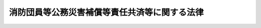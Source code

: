 .. _S31HO107:

==============================================
消防団員等公務災害補償等責任共済等に関する法律
==============================================

.. raw:: html
    
    
    <b>消防団員等公務災害補償等責任共済等に関する法律<br>
    （昭和三十一年五月二十一日法律第百七号）</b><br><br><div align="right">最終改正：平成二三年六月二四日法律第七四号</div><br><a name="0000000000000000000000000000000000000000000000000000000000000000000000000000000"></a>
    <br>
    　<a href="#1000000000001000000000000000000000000000000000000000000000000000000000000000000" target="data">第一章　総則（第一条・第二条）</a>
    <br>
    　<a href="#1000000000002000000000000000000000000000000000000000000000000000000000000000000" target="data">第二章　消防団員等公務災害補償等責任共済及び消防団員等福祉事業（第三条―第十三条）</a>
    <br>
    　<a href="#1000000000003000000000000000000000000000000000000000000000000000000000000000000" target="data">第三章　消防団員等公務災害補償等共済基金</a>
    <br>
    　　<a href="#1000000000003000000001000000000000000000000000000000000000000000000000000000000" target="data">第一節　総則（第十四条―第二十条）</a>
    <br>
    　　<a href="#1000000000003000000002000000000000000000000000000000000000000000000000000000000" target="data">第二節　役員等（第二十一条―第二十七条）</a>
    <br>
    　　<a href="#1000000000003000000003000000000000000000000000000000000000000000000000000000000" target="data">第三節　業務（第二十八条・第二十九条）</a>
    <br>
    　　<a href="#1000000000003000000004000000000000000000000000000000000000000000000000000000000" target="data">第四節　会計（第三十条―第三十四条）</a>
    <br>
    　　<a href="#1000000000003000000005000000000000000000000000000000000000000000000000000000000" target="data">第五節　監督（第三十五条・第三十六条）</a>
    <br>
    　<a href="#1000000000004000000000000000000000000000000000000000000000000000000000000000000" target="data">第四章　指定法人（第三十七条―第五十二条）</a>
    <br>
    　<a href="#1000000000005000000000000000000000000000000000000000000000000000000000000000000" target="data">第五章　雑則（第五十三条―第五十六条）</a>
    <br>
    　<a href="#1000000000006000000000000000000000000000000000000000000000000000000000000000000" target="data">第六章　罰則（第五十七条―第六十一条）</a>
    <br>
    　<a href="#5000000000000000000000000000000000000000000000000000000000000000000000000000000" target="data">附則</a>
    <br><p>　　　<b><a name="1000000000001000000000000000000000000000000000000000000000000000000000000000000">第一章　総則</a>
    </b>
    </p><p>
    </p><div class="arttitle"><a name="1000000000000000000000000000000000000000000000000100000000000000000000000000000">（目的）</a>
    </div><div class="item"><b>第一条</b>
    <a name="1000000000000000000000000000000000000000000000000100000000001000000000000000000"></a>
    　この法律は、<a href="/cgi-bin/idxrefer.cgi?H_FILE=%8f%ba%93%f1%93%f1%96%40%93%f1%93%f1%98%5a&amp;REF_NAME=%8f%c1%96%68%91%67%90%44%96%40&amp;ANCHOR_F=&amp;ANCHOR_T=" target="inyo">消防組織法</a>
    （昭和二十二年法律第二百二十六号）<a href="/cgi-bin/idxrefer.cgi?H_FILE=%8f%ba%93%f1%93%f1%96%40%93%f1%93%f1%98%5a&amp;REF_NAME=%91%e6%93%f1%8f%5c%8e%6c%8f%f0%91%e6%88%ea%8d%80&amp;ANCHOR_F=1000000000000000000000000000000000000000000000002400000000001000000000000000000&amp;ANCHOR_T=1000000000000000000000000000000000000000000000002400000000001000000000000000000#1000000000000000000000000000000000000000000000002400000000001000000000000000000" target="inyo">第二十四条第一項</a>
    の規定による非常勤消防団員に係る損害補償及び<a href="/cgi-bin/idxrefer.cgi?H_FILE=%8f%ba%93%f1%8e%4f%96%40%88%ea%94%aa%98%5a&amp;REF_NAME=%8f%c1%96%68%96%40&amp;ANCHOR_F=&amp;ANCHOR_T=" target="inyo">消防法</a>
    （昭和二十三年法律第百八十六号）<a href="/cgi-bin/idxrefer.cgi?H_FILE=%8f%ba%93%f1%8e%4f%96%40%88%ea%94%aa%98%5a&amp;REF_NAME=%91%e6%8e%4f%8f%5c%98%5a%8f%f0%82%cc%8e%4f%91%e6%88%ea%8d%80&amp;ANCHOR_F=1000000000000000000000000000000000000000000000003600300000001000000000000000000&amp;ANCHOR_T=1000000000000000000000000000000000000000000000003600300000001000000000000000000#1000000000000000000000000000000000000000000000003600300000001000000000000000000" target="inyo">第三十六条の三第一項</a>
    若しくは<a href="/cgi-bin/idxrefer.cgi?H_FILE=%8f%ba%93%f1%8e%4f%96%40%88%ea%94%aa%98%5a&amp;REF_NAME=%91%e6%93%f1%8d%80&amp;ANCHOR_F=1000000000000000000000000000000000000000000000003600300000002000000000000000000&amp;ANCHOR_T=1000000000000000000000000000000000000000000000003600300000002000000000000000000#1000000000000000000000000000000000000000000000003600300000002000000000000000000" target="inyo">第二項</a>
    の規定による消防作業に従事した者（以下「消防作業従事者」という。）又は救急業務に協力した者（以下「救急業務協力者」という。）に係る損害補償、<a href="/cgi-bin/idxrefer.cgi?H_FILE=%8f%ba%93%f1%8e%6c%96%40%88%ea%8b%e3%8e%4f&amp;REF_NAME=%90%85%96%68%96%40&amp;ANCHOR_F=&amp;ANCHOR_T=" target="inyo">水防法</a>
    （昭和二十四年法律第百九十三号）<a href="/cgi-bin/idxrefer.cgi?H_FILE=%8f%ba%93%f1%8e%6c%96%40%88%ea%8b%e3%8e%4f&amp;REF_NAME=%91%e6%98%5a%8f%f0%82%cc%93%f1%91%e6%88%ea%8d%80&amp;ANCHOR_F=1000000000000000000000000000000000000000000000000600200000001000000000000000000&amp;ANCHOR_T=1000000000000000000000000000000000000000000000000600200000001000000000000000000#1000000000000000000000000000000000000000000000000600200000001000000000000000000" target="inyo">第六条の二第一項</a>
    の規定による非常勤の水防団長又は水防団員に係る損害補償及び<a href="/cgi-bin/idxrefer.cgi?H_FILE=%8f%ba%93%f1%8e%6c%96%40%88%ea%8b%e3%8e%4f&amp;REF_NAME=%93%af%96%40%91%e6%8e%6c%8f%5c%8c%dc%8f%f0&amp;ANCHOR_F=1000000000000000000000000000000000000000000000004500000000000000000000000000000&amp;ANCHOR_T=1000000000000000000000000000000000000000000000004500000000000000000000000000000#1000000000000000000000000000000000000000000000004500000000000000000000000000000" target="inyo">同法第四十五条</a>
    の規定による水防に従事した者（以下「水防従事者」という。）に係る損害補償並びに<a href="/cgi-bin/idxrefer.cgi?H_FILE=%8f%ba%8e%4f%98%5a%96%40%93%f1%93%f1%8e%4f&amp;REF_NAME=%8d%d0%8a%51%91%ce%8d%f4%8a%ee%96%7b%96%40&amp;ANCHOR_F=&amp;ANCHOR_T=" target="inyo">災害対策基本法</a>
    （昭和三十六年法律第二百二十三号）<a href="/cgi-bin/idxrefer.cgi?H_FILE=%8f%ba%8e%4f%98%5a%96%40%93%f1%93%f1%8e%4f&amp;REF_NAME=%91%e6%94%aa%8f%5c%8e%6c%8f%f0%91%e6%88%ea%8d%80&amp;ANCHOR_F=1000000000000000000000000000000000000000000000008400000000001000000000000000000&amp;ANCHOR_T=1000000000000000000000000000000000000000000000008400000000001000000000000000000#1000000000000000000000000000000000000000000000008400000000001000000000000000000" target="inyo">第八十四条第一項</a>
    （<a href="/cgi-bin/idxrefer.%E9%A0%85&lt;/A&gt;%0A%E3%81%AE%E8%A6%8F%E5%AE%9A%E3%81%AB%E3%82%88%E3%82%8A%E8%AA%AD%E3%81%BF%E6%9B%BF%E3%81%88%E3%81%A6%E9%81%A9%E7%94%A8%E3%81%95%E3%82%8C%E3%82%8B%E5%A0%B4%E5%90%88%E3%82%92%E5%90%AB%E3%82%80%E3%80%82%EF%BC%89%E3%81%AE%E8%A6%8F%E5%AE%9A%E3%81%AB%E3%82%88%E3%82%8B%E5%BF%9C%E6%80%A5%E6%8E%AA%E7%BD%AE%E3%81%AE%E6%A5%AD%E5%8B%99%E3%81%AB%E5%BE%93%E4%BA%8B%E3%81%97%E3%81%9F%E8%80%85%EF%BC%88%E4%BB%A5%E4%B8%8B%E3%80%8C%E5%BF%9C%E6%80%A5%E6%8E%AA%E7%BD%AE%E5%BE%93%E4%BA%8B%E8%80%85%E3%80%8D%E3%81%A8%E3%81%84%E3%81%86%E3%80%82%EF%BC%89%E3%81%AB%E4%BF%82%E3%82%8B%E6%90%8D%E5%AE%B3%E8%A3%9C%E5%84%9F%EF%BC%88%E4%BB%A5%E4%B8%8B%E3%80%8C%E6%B6%88%E9%98%B2%E5%9B%A3%E5%93%A1%E7%AD%89%E5%85%AC%E5%8B%99%E7%81%BD%E5%AE%B3%E8%A3%9C%E5%84%9F%E3%80%8D%E3%81%A8%E3%81%84%E3%81%86%E3%80%82%EF%BC%89%E3%81%AB%E9%96%A2%E3%81%99%E3%82%8B%E5%B8%82%E7%94%BA%E6%9D%91%E5%8F%88%E3%81%AF%E6%B0%B4%E5%AE%B3%E4%BA%88%E9%98%B2%E7%B5%84%E5%90%88%E3%81%AE%E6%94%AF%E6%89%95%E8%B2%AC%E4%BB%BB%E4%B8%A6%E3%81%B3%E3%81%AB&lt;A%20HREF=" target="inyo">消防組織法第二十五条</a>
    の規定による非常勤消防団員に係る退職報償金の支給（以下「消防団員退職報償金の支給」という。）に関する市町村の責任の共済制度に関し必要な事項を定めることにより、消防団員等公務災害補償及び消防団員退職報償金の支給の的確な実施の確保を図るとともに、あわせて非常勤消防団員並びに非常勤の水防団長及び水防団員（以下「消防団員等」という。）で公務上の災害（負傷、疾病、障害又は死亡をいう。以下同じ。）を受けたもの（以下「被災団員」という。）の社会復帰の促進、被災団員及びその遺族の援護、消防団員等の公務上の災害の防止に関する活動に対する援助等並びに消防団員等がその所有する自動車等に損害を受けた場合の見舞金の支給を図ることにより、消防団員等及び住民等による消防の活動、水防活動その他の防災活動に係る環境を整備することに寄与し、もつて水火災又は地震等により生ずる被害から国民の生命、身体及び財産を保護することに資することを目的とする。
    </div>
    
    <p>
    </p><div class="arttitle"><a name="1000000000000000000000000000000000000000000000000200000000000000000000000000000">（定義）</a>
    </div><div class="item"><b>第二条</b>
    <a name="1000000000000000000000000000000000000000000000000200000000001000000000000000000"></a>
    　この法律において「消防団員等公務災害補償責任共済契約」とは、市町村又は水害予防組合が、この法律の定めるところにより消防団員等公務災害補償等共済基金（以下この章及び次章において「基金」という。）又は指定法人に掛金を支払うことを約し、当該基金又は当該指定法人が、当該市町村又は当該水害予防組合が支払責任を負う消防団員等公務災害補償に関し、当該市町村又は当該水害予防組合に対して、この法律の定めるところにより当該消防団員等公務災害補償に係る非常勤消防団員、消防作業従事者、救急業務協力者、非常勤の水防団長若しくは水防団員、水防従事者又は応急措置従事者（第十一条第一項において「非常勤消防団員等」という。）に係る療養補償、休業補償、傷病補償年金、障害補償、介護補償、遺族補償又は葬祭補償に要する経費を支払うことを約する契約をいう。
    </div>
    <div class="item"><b><a name="1000000000000000000000000000000000000000000000000200000000002000000000000000000">２</a>
    </b>
    　この法律において「消防団員退職報償金支給責任共済契約」とは、市町村が、この法律の定めるところにより基金又は指定法人に掛金を支払うことを約し、当該基金又は当該指定法人が、当該市町村が支払責任を負う消防団員退職報償金の支給に関し、当該市町村に対して、この法律の定めるところにより当該消防団員退職報償金の支給に要する経費を支払うことを約する契約をいう。
    </div>
    <div class="item"><b><a name="1000000000000000000000000000000000000000000000000200000000003000000000000000000">３</a>
    </b>
    　前二項において、「指定法人」とは、消防団員等公務災害補償責任共済事業及び消防団員退職報償金支給責任共済事業を行う者として総務大臣が指定した者をいう。
    </div>
    
    
    <p>　　　<b><a name="1000000000002000000000000000000000000000000000000000000000000000000000000000000">第二章　消防団員等公務災害補償等責任共済及び消防団員等福祉事業</a>
    </b>
    </p><p>
    </p><div class="arttitle"><a name="1000000000000000000000000000000000000000000000000300000000000000000000000000000">（消防団員等公務災害補償責任共済契約の締結）</a>
    </div><div class="item"><b>第三条</b>
    <a name="1000000000000000000000000000000000000000000000000300000000001000000000000000000"></a>
    　市町村又は水害予防組合は、消防団員等公務災害補償の実施のため、基金又は指定法人（前条第三項に規定する指定法人をいう。以下同じ。）との間に、総務省令で定めるところにより、消防団員等公務災害補償責任共済契約を締結するものとする。
    </div>
    
    <p>
    </p><div class="arttitle"><a name="1000000000000000000000000000000000000000000000000400000000000000000000000000000">（消防団員退職報償金支給責任共済契約の締結）</a>
    </div><div class="item"><b>第四条</b>
    <a name="1000000000000000000000000000000000000000000000000400000000001000000000000000000"></a>
    　市町村は、消防団員退職報償金の支給の実施のため、基金又は指定法人との間に、総務省令で定めるところにより、消防団員退職報償金支給責任共済契約を締結するものとする。
    </div>
    
    <p>
    </p><div class="arttitle"><a name="1000000000000000000000000000000000000000000000000500000000000000000000000000000">（契約締結の拒絶の禁止）</a>
    </div><div class="item"><b>第五条</b>
    <a name="1000000000000000000000000000000000000000000000000500000000001000000000000000000"></a>
    　基金及び指定法人は、前二条に規定する契約の申込みを受けたときは、これらの契約の締結を拒絶してはならない。
    </div>
    
    <p>
    </p><div class="arttitle"><a name="1000000000000000000000000000000000000000000000000600000000000000000000000000000">（基金又は指定法人の支払）</a>
    </div><div class="item"><b>第六条</b>
    <a name="1000000000000000000000000000000000000000000000000600000000001000000000000000000"></a>
    　基金又は指定法人は、当該基金又は当該指定法人との間に消防団員等公務災害補償責任共済契約を締結した市町村又は水害予防組合であつて、当該契約が締結された日から解除される日までの期間内に発生した事故に係る消防団員等公務災害補償を行うものに対して、政令で定めるところにより、その請求に基づき、当該消防団員等公務災害補償に要する経費について政令で定めるところにより算定した額を支払わなければならない。
    </div>
    <div class="item"><b><a name="1000000000000000000000000000000000000000000000000600000000002000000000000000000">２</a>
    </b>
    　基金又は指定法人は、当該基金又は当該指定法人との間に消防団員退職報償金支給責任共済契約を締結した市町村であつて、当該契約が締結された日から解除される日までの期間内に退職した非常勤消防団員に係る消防団員退職報償金の支給を行うものに対して、政令で定めるところにより、その請求に基づき、当該非常勤消防団員に係る退職報償金の支給に要する経費について政令で定めるところにより算定した額を支払わなければならない。
    </div>
    
    <p>
    </p><div class="arttitle"><a name="1000000000000000000000000000000000000000000000000700000000000000000000000000000">（消防団員等公務災害補償責任共済契約及び消防団員退職報償金支給責任共済契約に係る掛金）</a>
    </div><div class="item"><b>第七条</b>
    <a name="1000000000000000000000000000000000000000000000000700000000001000000000000000000"></a>
    　消防団員等公務災害補償責任共済契約に係る掛金の額及び消防団員退職報償金支給責任共済契約に係る掛金の額は、人口、水害予防組合の組合員の数、非常勤消防団員の数、非常勤の水防団長及び水防団員の数等を基準として政令で定める。
    </div>
    <div class="item"><b><a name="1000000000000000000000000000000000000000000000000700000000002000000000000000000">２</a>
    </b>
    　基金又は指定法人との間に消防団員等公務災害補償責任共済契約を締結している市町村又は水害予防組合及び基金又は指定法人とのところにより、当該契約を締結している基金又は指定法人に対して、前年の十二月末日までに予告した場合には、三月末日において当該契約を解除することができる。
    </div>
    <div class="item"><b><a name="1000000000000000000000000000000000000000000000000800000000003000000000000000000">３</a>
    </b>
    　前項の規定により消防団員等公務災害補償責任共済契約を解除した市町村又は水害予防組合は、総務省令で定めるところにより、直ちに、基金又は指定法人との間に、新たに消防団員等公務災害補償責任共済契約を締結するものとする。
    </div>
    <div class="item"><b><a name="1000000000000000000000000000000000000000000000000800000000004000000000000000000">４</a>
    </b>
    　前二項の規定は、消防団員退職報償金支給責任共済契約を締結している市町村について準用する。この場合において、前二項中「消防団員等公務災害補償責任共済契約」とあるのは「消防団員退職報償金支給責任共済契約」と、「市町村又は水害予防組合」とあるのは「市町村」と読み替えるものとする。
    </div>
    <div class="item"><b><a name="1000000000000000000000000000000000000000000000000800000000005000000000000000000">５</a>
    </b>
    　消防団員等公務災害補償責任共済契約及び消防団員退職報償金支給責任共済契約の解除は、将来に向かつてのみその効力を生ずる。
    </div>
    
    <p>
    </p><div class="arttitle"><a name="1000000000000000000000000000000000000000000000000900000000000000000000000000000">（契約の解除後に消防団員等公務災害補償責任共済契約を締結した場合の取扱い）</a>
    </div><div class="item"><b>第九条</b>
    <a name="1000000000000000000000000000000000000000000000000900000000001000000000000000000"></a>
    　既に締結していた消防団員等公務災害補償責任共済契約を解除し、新たに消防団員等公務災害補償責任共済契約を締結した市町村又は水害予防組合（第五十一条第一項又は第二項の規定により既に締結していた消防団員等公務災害補償責任共済契約が解除されたものとみなされ、新たに消防団員等公務災害補償責任共済契約を締結した市町村又は水害予防組合を含む。次項及び第三項において「新契約締結市町村等」という。）は、総務省令で定めるところにより、その旨を解除した消防団員等公務災害補償責任共済契約（第五十一条第一項又は第二項の規定により解除されたものとみなされた消防団員等公務災害補償責任共済契約を含む。）を締結していた基金又は指定法人（第五十条第一項又は第二項の規定により指定法人の指定を取り消された者を含む。次項及び第三項において「旧契約締結団体」という。）に通知しなければならない。
    </div>
    <div class="item"><b><a name="1000000000000000000000000000000000000000000000000900000000002000000000000000000">２</a>
    </b>
    　旧契約締結団体は、前項の通知を受けたときは、第三十三条又は第四十四条に規定する責任準備金のうち新契約締結市町村等に係るものとして総務省令で定めるところにより算定した金額（次項において「移換金額」という。）を、政令で定めるところにより、新契約締結市町村等が消防団員等公務災害補償責任共済契約を締結した基金又は指定法人（次項において「新契約締結団体」という。）に移換しなければならない。
    </div>
    <div class="item"><b><a name="1000000000000000000000000000000000000000000000000900000000003000000000000000000">３</a>
    </b>
    　前項の規定により移換金額の移換を受けた新契約締結団体は、旧契約締結団体が新契約締結市町村等に対して支払うこととされていた事故に係る消防団員等公務災害補償に要する経費のうち政令で定めるものについて、当該新契約締結市町村等に対して、その請求に基づき、旧契約締結団体に代わつて、支払を行わなければなら補償責任共済契約を締結した市町村若しくは水害予防組合又は基金と消防団員退職報償金支給責任共済契約を締結した市町村（以下この項において「契約市町村等」という。）が行う消防団員等公務災害補償又は消防団員退職報償金の支給に必要な経費を当該契約市町村等に対して支払う場合において必要があると認めるときは、当該契約市町村等の市町村長若しくは水害予防組合の管理者に対して説明を求め、報告をさせ、若しくは当該消防団員等公務災害補償若しくは当該消防団員退職報償金の支給に係る帳簿書類の提出を求め、又は職員をして当該契約市町村等の市町村長若しくは水害予防組合の管理者の保管する当該帳簿書類若しくは当該非常勤消防団員等の診療を担当した者の診療録その他の帳簿書類を実地に調査させることができる。基金が消防団員等公務災害補償又は消防団員退職報償金の支給に必要な経費を契約市町村等に支払つた後において、その支払額に錯誤があると認めるに至つたときも、また、同様とする。
    </div>
    <div class="item"><b><a name="1000000000000000000000000000000000000000000000001100000000002000000000000000000">２</a>
    </b>
    　前項の場合において、基金の職員が実地に調査するときは、その身分を示す証明書を携帯し、関係人の請求があつたときは、これを提示しなければならない。
    </div>
    <div class="item"><b><a name="1000000000000000000000000000000000000000000000001100000000003000000000000000000">３</a>
    </b>
    　前二項の規定は、指定法人について準用する。この場合において、第一項中「又は職員」とあるのは「又は総務大臣の許可を得てその職員」と、前項中「証明書」とあるのは「証明書及び総務大臣の許可を受けたことを証する書面」と、「これを」とあるのは「これらを」と読み替えるものとする。
    </div>
    
    <p>
    </p><div class="arttitle"><a name="1000000000000000000000000000000000000000000000001200000000000000000000000000000">（基金又は指定法人の返還要求）</a>
    </div><div class="item"><b>第十二条</b>
    <a name="1000000000000000000000000000000000000000000000001200000000001000000000000000000"></a>
    　基金又は指定法人は、消防団員等公務災害補償又は消防団員退職報償金の支給を行う市町村又は水害予防組合に対して、第六条又は第九条第三項の規定によりその経費を支払つた後において、その支払額について錯誤があつたことが判明したときは、当該市町村又は水害予防組合に対して、その錯誤に係る額の返還を求めることができる。
    </div>
    
    <p>
    </p><div class="arttitle"><a name="1000000000000000000000000000000000000000000000001300000000000000000000000000000">（消防団員等福祉事業）</a>
    </div><div class="item"><b>第十三条</b>
    <a name="1000000000000000000000000000000000000000000000001300000000001000000000000000000"></a>
    　基金又は指定法人は、当該基金又は当該指定法人との間に消防団員等公務災害補償責任共済契約を締結している市町村又は水害予防組合に代わつて、政令で定めるところにより、被災団員及びその遺族の福祉に関して必要な次の事業を行うように努めなければならない。
    <div class="number"><b><a name="1000000000000000000000000000000000000000000000001300000000001000000001000000000">一</a>
    </b>
    　外科後処置に関する事業、補装具に関する事業、リハビリテーションに関する事業その他の被災団員の円滑な社会復帰を促進するために必要な事業
    </div>
    <div class="number"><b><a name="1000000000000000000000000000000000000000000000001300000000001000000002000000000">二</a>
    </b>
    　被災団員の療養生活の援護、という。）を消防団又は水防団の活動の円滑な遂行のために使用し、又は使用させたことにより当該自動車等に損害を受けた場合の見舞金の支給を行うように努めなければならない。
    </div>
    
    
    <p>　　　<b><a name="1000000000003000000000000000000000000000000000000000000000000000000000000000000">第三章　消防団員等公務災害補償等共済基金</a>
    </b>
    </p><p>　　　　<b><a name="1000000000003000000001000000000000000000000000000000000000000000000000000000000">第一節　総則</a>
    </b>
    </p><p>
    </p><div class="arttitle"><a name="1000000000000000000000000000000000000000000000001400000000000000000000000000000">（目的）</a>
    </div><div class="item"><b>第十四条</b>
    <a name="1000000000000000000000000000000000000000000000001400000000001000000000000000000"></a>
    　消防団員等公務災害補償等共済基金は、消防団員等公務災害補償及び消防団員退職報償金の支給の的確な実施に資するため消防団員等公務災害補償責任共済事業及び消防団員退職報償金支給責任共済事業を行い、あわせて消防団員等福祉事業（第十三条第一項及び第三項に規定する事業をいう。以下同じ。）等を行うことにより、消防団員等及び住民等による消防の活動、水防活動その他の防災活動に係る環境を整備することに寄与することを目的とする。
    </div>
    
    <p>
    </p><div class="arttitle"><a name="1000000000000000000000000000000000000000000000001500000000000000000000000000000">（人格）</a>
    </div><div class="item"><b>第十五条</b>
    <a name="1000000000000000000000000000000000000000000000001500000000001000000000000000000"></a>
    　消防団員等公務災害補償等共済基金（以下「基金」という。）は、法人とする。
    </div>
    
    <p>
    </p><div class="arttitle"><a name="1000000000000000000000000000000000000000000000001600000000000000000000000000000">（事務所）</a>
    </div><div class="item"><b>第十六条</b>
    <a name="1000000000000000000000000000000000000000000000001600000000001000000000000000000"></a>
    　基金は、主たる事務所を東京都に置く。
    </div>
    <div class="item"><b><a name="1000000000000000000000000000000000000000000000001600000000002000000000000000000">２</a>
    </b>
    　基金は、必要な地に従たる事務所を置くことができる。
    </div>
    
    <p>
    </p><div class="arttitle"><a name="1000000000000000000000000000000000000000000000001700000000000000000000000000000">（定款）</a>
    </div><div class="item"><b>第十七条</b>
    <a name="1000000000000000000000000000000000000000000000001700000000001000000000000000000"></a>
    　基金は、定款をもつて、次の事項を規定しなければならない。
    <div class="number"><b><a name="1000000000000000000000000000000000000000000000001700000000001000000001000000000">一</a>
    </b>
    　目的
    </div>
    <div class="number"><b><a name="1000000000000000000000000000000000000000000000001700000000001000000002000000000">二</a>
    </b>
    　名称
    </div>
    <div class="number"><b><a name="1000000000000000000000000000000000000000000000001700000000001000000003000000000">三</a>
    </b>
    　事務所の所在地
    </div>
    <div class="number"><b><a name="1000000000000000000000000000000000000000000000001700000000001000000004000000000">四</a>
    </b>
    　資産に関する事項
    </div>
    <div class="number"><b><a name="1000000000000000000000000000000000000000000000001700000000001000000005000000000">五</a>
    </b>
    　役員の定数、任期、選任の方法その他の役員に関する事項
    </div>
    <div class="number"><b><a name="1000000000000000000000000000000000000000000000001700000000001000000006000000000">六</a>
    </b>
    　評議員会に関する事項
    </div>
    <div class="number"><b><a name="1000000000000000000000000000000000000000000000001700000000001000000007000000000">七</a>
    </b>
    　業務及びその執行に関する事項
    </div>
    <div class="number"><b><a name="1000000000000000000000000000000000000000000000001700000000001000000008000000000">八</a>
    </b>
    　会計に関する事項
    </div>
    <div class="number"><b><a name="1000000000000000000000000000000000000000000000001700000000001000000009000000000">九</a>
    </b>
    　定款の変更に関する事項
    </div>
    <div class="number"><b><a name="1000000000000000000000000000000000000000000000001700000000001000000010000000000">十</a>
    </b>
    　公告の方法
    </div>
    </div>
    <div class="item"><b><a name="1000000000000000000000000000000000000000000000001700000000002000000000000000000">２</a>
    </b>
    　定款の変更は、総務大臣の認可を受けなければ、その効力を生じない。
    </div>
    
    <p>
    </p><div class="arttitle"><a name="1000000000000000000000000000000000000000000000001800000000000000000000000000000">（登記）</a>
    </div><div class="item"><b>第十八条</b>
    <a name="1000000000000000000000000000000000000000000000001800000000001000000000000000000"></a>
    　基金は、政令で定めるところにより、登記をしなければならない。
    </div>
    <div class="item"><b><a name="1000000000000000000000000000000000000000000000001800000000002000000000000000000">２</a>
    </b>
    　前項の規定により登記を必要とする事項は、登記後でなければ、これをもつて第三者に対抗することができない。
    </div>
    
    <p>
    </p><div class="arttitle"><a name="1000000000000000000000000000000000000000000000001900000000000000000000000000000">（名称の使用制限）</a>
    </div><div class="item"><b>第十九条</b>
    <a name="1000000000000000000000000000000000000000000000001900000000001000000000000000000"></a>
    　基金でない者は、消防団員等公務災害補償等共済基金という名称を用いてはならない。
    </div>
    
    <p>
    </p><div class="arttitle"><a name="1000000000000000000000000000000000000000000000002000000000000000000000000000000">（</a><a href="/cgi-bin/idxrefer.cgi?H_FILE=%95%bd%88%ea%94%aa%96%40%8e%6c%94%aa&amp;REF_NAME=%88%ea%94%ca%8e%d0%92%63%96%40%90%6c%8b%79%82%d1%88%ea%94%ca%8d%e0%92%63%96%40%90%6c%82%c9%8a%d6%82%b7%82%e9%96%40%97%a5&amp;ANCHOR_F=&amp;ANCHOR_T=" target="inyo">一般社団法人及び一般財団法人に関する法律</a>
    の準用）
    </div><div class="item"><b>第二十条</b>
    <a name="1000000000000000000000000000000000000000000000002000000000001000000000000000000"></a>
    　<a href="/cgi-bin/idxrefer.cgi?H_FILE=%95%bd%88%ea%94%aa%96%40%8e%6c%94%aa&amp;REF_NAME=%88%ea%94%ca%8e%d0%92%63%96%40%90%6c%8b%79%82%d1%88%ea%94%ca%8d%e0%92%63%96%40%90%6c%82%c9%8a%d6%82%b7%82%e9%96%40%97%a5&amp;ANCHOR_F=&amp;ANCHOR_T=" target="inyo">一般社団法人及び一般財団法人に関する法律</a>
    （平成十八年法律第四十八号）<a href="/cgi-bin/idxrefer.cgi?H_FILE=%95%bd%88%ea%94%aa%96%40%8e%6c%94%aa&amp;REF_NAME=%91%e6%8e%6c%8f%f0&amp;ANCHOR_F=1000000000000000000000000000000000000000000000000400000000000000000000000000000&amp;ANCHOR_T=1000000000000000000000000000000000000000000000000400000000000000000000000000000#1000000000000000000000000000000000000000000000000400000000000000000000000000000" target="inyo">第四条</a>
    及び<a href="/cgi-bin/idxrefer.cgi?H_FILE=%95%bd%88%ea%94%aa%96%40%8e%6c%94%aa&amp;REF_NAME=%91%e6%8e%b5%8f%5c%94%aa%8f%f0&amp;ANCHOR_F=1000000000000000000000000000000000000000000000007800000000000000000000000000000&amp;ANCHOR_T=1000000000000000000000000000000000000000000000007800000000000000000000000000000#1000000000000000000000000000000000000000000000007800000000000000000000000000000" target="inyo">第七十八条</a>
    の規定は、基金について準用する。
    </div>
    
    
    <p>　　　　<b><a name="1000000000003000000002000000000000000000000000000000000000000000000000000000000">第二節　役員等</a>
    </b>
    </p><p>
    </p><div class="arttitle"><a name="1000000000000000000000000000000000000000000000002100000000000000000000000000000">（役員）</a>
    </div><div class="item"><b>第二十一条</b>
    <a name="1000000000000000000000000000000000000000000000002100000000001000000000000000000"></a>
    　基金に、役員として、理事長、常務理事、理事及び監事を置く。
    </div>
    
    <p>
    </p><div class="arttitle"><a name="1000000000000000000000000000000000000000000000002200000000000000000000000000000">（役員の職務及び権限）</a>
    </div><div class="item"><b>第二十二条</b>
    <a name="1000000000000000000000000000000000000000000000002200000000001000000000000000000"></a>
    　理事長は、基金を代表し、その業務を総理する。
    </div>
    <div class="item"><b><a name="1000000000000000000000000000000000000000000000002200000000002000000000000000000">２</a>
    </b>
    　常務理事は、理事長の定めるところにより、基金を代表し、理事長を補佐して基金の業務を掌理し、理事長に事故があるときはその職務を代理し、理事長が欠員のときはその職務を行う。
    </div>
    <div class="item"><b><a name="1000000000000000000000000000000000000000000000002200000000003000000000000000000">３</a>
    </b>
    　理事は、理事長の定めるところにより、基金を代表し、理事長を補佐して基金の重要な業務を掌理する。
    </div>
    <div class="item"><b><a name="1000000000000000000000000000000000000000000000002200000000004000000000000000000">４</a>
    </b>
    　監事は、基金の業務を監査する。
    </div>
    <div class="item"><b><a name="1000000000000000000000000000000000000000000000002200000000005000000000000000000">５</a>
    </b>
    　監事は、監査の結果に基づき、必要があると認めるときは、理事長又は総務大臣に意見を提出することができる。
    </div>
    <div class="item"><b><a name="1000000000000000000000000000000000000000000000002200000000006000000000000000000">６</a>
    </b>
    　理事長、常務理事又は理事は、監事と兼ねることができない。
    </div>
    <div class="item"><b><a name="1000000000000000000000000000000000000000000000002200000000007000000000000000000">７</a>
    </b>
    　常勤の役員は、他の職業に従事することができない。
    </div>
    
    <p>
    </p><div class="arttitle"><a name="1000000000000000000000000000000000000000000000002300000000000000000000000000000">（役員の選任及び解任）</a>
    </div><div class="item"><b>第二十三条</b>
    <a name="1000000000000000000000000000000000000000000000002300000000001000000000000000000"></a>
    　役員の選任及び解任は、総務大臣の認可を受けなければ、その効力を生じない。
    </div>
    <div class="item"><b><a name="1000000000000000000000000000000000000000000000002300000000002000000000000000000">２</a>
    </b>
    　総務大臣は、役員が、この法律（この法律に基づく命令又は処分を含む。）、定款若しくは業務方法書に違反する行為をしたとき、又は基金の業務に関し著しく不適当な行為をしたときは、基金に対し、期間を指定して、その役員を解任すべきことを命ずることができる。
    </div>
    <div class="item"><b><a name="1000000000000000000000000000000000000000000000002300000000003000000000000000000">３</a>
    </b>
    　総務大臣は、基金が前項の規定による命令に従わなかつたときは、当該役員を解任することができる。
    </div>
    
    <p>
    </p><div class="arttitle"><a name="1000000000000000000000000000000000000000000000002400000000000000000000000000000">（代表権の制限）</a>
    </div><div class="item"><b>第二十四条</b>
    <a name="1000000000000000000000000000000000000000000000002400000000001000000000000000000"></a>
    　基金と理事長、常務理事又は理事との利益が相反する事項については、これらの者は、代表権を有しない。この場合には、監事が基金を代表する。
    </div>
    
    <p>
    </p><div class="arttitle"><a name="1000000000000000000000000000000000000000000000002500000000000000000000000000000">（代理人の選任）</a>
    </div><div class="item"><b>第二十五条</b>
    <a name="1000000000000000000000000000000000000000000000002500000000001000000000000000000"></a>
    　理事長は、基金の職員のうちから、基金の従たる事務所の業務に関し一切の裁判上又は裁判外の行為をする権限を有する代理人を選任することができる。
    </div>
    
    <p>
    </p><div class="arttitle"><a name="1000000000000000000000000000000000000000000000002600000000000000000000000000000">（評議員会）</a>
    </div><div class="item"><b>第二十六条</b>
    <a name="1000000000000000000000000000000000000000000000002600000000001000000000000000000"></a>
    　基金に、その運営に関する重要事項を審議する機関として、評議員会を置く。
    </div>
    <div class="item"><b><a name="1000000000000000000000000000000000000000000000002600000000002000000000000000000">２</a>
    </b>
    　評議員会は、評議員十人以内で組織する。
    </div>
    <div class="item"><b><a name="1000000000000000000000000000000000000000000000002600000000003000000000000000000">３</a>
    </b>
    　評議員は、基金の業務の適正な運営に必要な学識経験を有する者のうちから、総務大臣の認可を受けて、理事長が任命する。
    </div>
    
    <p>
    </p><div class="arttitle"><a name="1000000000000000000000000000000000000000000000002700000000000000000000000000000">（職員の任命）</a>
    </div><div class="item"><b>第二十七条</b>
    <a name="1000000000000000000000000000000000000000000000002700000000001000000000000000000"></a>
    　基金の職員は、理事長が任命する。
    </div>
    
    
    <p>　　　　<b><a name="1000000000003000000003000000000000000000000000000000000000000000000000000000000">第三節　業務</a>
    </b>
    </p><p>
    </p><div class="arttitle"><a name="1000000000000000000000000000000000000000000000002800000000000000000000000000000">（業務）</a>
    </div><div class="item"><b>第二十八条</b>
    <a name="1000000000000000000000000000000000000000000000002800000000001000000000000000000"></a>
    　基金は、第十四条の目的を達成するため、次の業務を行う。
    <div class="number"><b><a name="1000000000000000000000000000000000000000000000002800000000001000000001000000000">一</a>
    </b>
    　この法律の規定による消防団員等公務災害補償責任共済事業を行うこと。
    </div>
    <div class="number"><b><a name="1000000000000000000000000000000000000000000000002800000000001000000002000000000">二</a>
    </b>
    　この法律の規定による消防団員退職報償金支給責任共済事業を行うこと。
    </div>
    <div class="number"><b><a name="1000000000000000000000000000000000000000000000002800000000001000000003000000000">三</a>
    </b>
    　この法律の規定による消防団員等福祉事業を行うこと。
    </div>
    <div class="number"><b><a name="1000000000000000000000000000000000000000000000002800000000001000000004000000000">四</a>
    </b>
    　前三号に掲げる業務に附帯する業務を行うこと。
    </div>
    <div class="number"><b><a name="1000000000000000000000000000000000000000000000002800000000001000000005000000000">五</a>
    </b>
    　前各号に掲げるもののほか、第十四条の目的を達成するために必要な業務を行うこと。
    </div>
    </div>
    <div class="item"><b><a name="1000000000000000000000000000000000000000000000002800000000002000000000000000000">２</a>
    </b>
    　基金は、前項第五号に掲げる業務を行おうとするときは、総務大臣の認可を受けなければならない。
    </div>
    
    <p>
    </p><div class="arttitle"><a name="1000000000000000000000000000000000000000000000002900000000000000000000000000000">（業務方法書）</a>
    </div><div class="item"><b>第二十九条</b>
    <a name="1000000000000000000000000000000000000000000000002900000000001000000000000000000"></a>
    　基金は、業務の開始の際、業務方法書を作成し、総務大臣の認可を受けなければならない。これを変更しようとするときも、同様とする。
    </div>
    <div class="item"><b><a name="1000000000000000000000000000000000000000000000002900000000002000000000000000000">２</a>
    </b>
    　前項の業務方法書に記載すべき事項は、総務省令で定める。
    </div>
    <div class="item"><b><a name="1000000000000000000000000000000000000000000000002900000000003000000000000000000">３</a>
    </b>
    　総務大臣は、基金の適正な運営を確保するため必要があると認めるときは、基金に対し、第一項の規定により認可をした業務方法書を変更すべきことを命ずることができる。
    </div>
    
    
    <p>　　　　<b><a name="1000000000003000000004000000000000000000000000000000000000000000000000000000000">第四節　会計</a>
    </b>
    </p><p>
    </p><div class="arttitle"><a name="1000000000000000000000000000000000000000000000003000000000000000000000000000000">（事業年度）</a>
    </div><div class="item"><b>第三十条</b>
    <a name="1000000000000000000000000000000000000000000000003000000000001000000000000000000"></a>
    　基金の事業年度は、毎年四月一日に始まり、翌年三月三十一日に終わるものとする。
    </div>
    
    <p>
    </p><div class="arttitle"><a name="1000000000000000000000000000000000000000000000003100000000000000000000000000000">（事業計画書）</a>
    </div><div class="item"><b>第三十一条</b>
    <a name="1000000000000000000000000000000000000000000000003100000000001000000000000000000"></a>
    　基金は、事業年度ごとに、事業計画書を作成して、当該事業年度の開始前に、総務大臣の認可を受けなければならない。事業計画書に総務省令で定める重要な変更を加えようとするときも、また、同様とする。
    </div>
    
    <p>
    </p><div class="arttitle"><a name="1000000000000000000000000000000000000000000000003200000000000000000000000000000">（報告及び公告）</a>
    </div><div class="item"><b>第三十二条</b>
    <a name="1000000000000000000000000000000000000000000000003200000000001000000000000000000"></a>
    　基金は、毎事業年度末に、財産目録及び事業状況報告書を作成し、これに事業計画書の区分に従つて作成した当該事業年度の決算報告書を添付し、監事の意見をつけて、事業年度経過後三月以内に、これを総務大臣に提出しなければならない。
    </div>
    <div class="item"><b><a name="1000000000000000000000000000000000000000000000003200000000002000000000000000000">２</a>
    </b>
    　基金は、前項の規定により総務大臣に提出した財産目録、事業状況報告書及び決算報告書を公告し、かつ、これらを各事務所に備えて置かなければならない。
    </div>
    
    <p>
    </p><div class="arttitle"><a name="1000000000000000000000000000000000000000000000003300000000000000000000000000000">（責任準備金）</a>
    </div><div class="item"><b>第三十三条</b>
    <a name="1000000000000000000000000000000000000000000000003300000000001000000000000000000"></a>
    　基金は、総務省令で定めるところにより、責任準備金を積み立てなければならない。
    </div>
    
    <p>
    </p><div class="arttitle"><a name="1000000000000000000000000000000000000000000000003400000000000000000000000000000">（総務省令への委任）</a>
    </div><div class="item"><b>第三十四条</b>
    <a name="1000000000000000000000000000000000000000000000003400000000001000000000000000000"></a>
    　第三十条から前条までに規定するもののほか、基金の会計及び資産の運用その他財務に関し必要な事項は、総務省令で定める。
    </div>
    
    
    <p>　　　　<b><a name="1000000000003000000005000000000000000000000000000000000000000000000000000000000">第五節　監督</a>
    </b>
    </p><p>
    </p><div class="arttitle"><a name="1000000000000000000000000000000000000000000000003500000000000000000000000000000">（報告及び検査）</a>
    </div><div class="item"><b>第三十五条</b>
    <a name="1000000000000000000000000000000000000000000000003500000000001000000000000000000"></a>
    　総務大臣は、基金の適正な運営を確保するため必要があると認めるときは、基金に対して、業務若しくは財産の状況に関して報告をさせ、又は部下の職員をして業務若しくは財産の状況若しくは帳簿書類その他の物件を検査させることができる。
    </div>
    <div class="item"><b><a name="1000000000000000000000000000000000000000000000003500000000002000000000000000000">２</a>
    </b>
    　前項の規定により職員が検査を行う場合においては、その身分を示す証明書を携帯し、関係人の請求があつたときは、これを提示しなければならない。
    </div>
    <div class="item"><b><a name="1000000000000000000000000000000000000000000000003500000000003000000000000000000">３</a>
    </b>
    　第一項の検査の権限は、犯罪捜査のために認められたものと解釈してはならない。
    </div>
    
    <p>
    </p><div class="arttitle"><a name="1000000000000000000000000000000000000000000000003600000000000000000000000000000">（監督）</a>
    </div><div class="item"><b>第三十六条</b>
    <a name="1000000000000000000000000000000000000000000000003600000000001000000000000000000"></a>
    　総務大臣は、基金の適正な運営を確保するため必要があると認めるときは、その業務に関し監督上必要な命令をすることができる。
    </div>
    
    
    
    <p>　　　<b><a name="1000000000004000000000000000000000000000000000000000000000000000000000000000000">第四章　指定法人</a>
    </b>
    </p><p>
    </p><div class="arttitle"><a name="1000000000000000000000000000000000000000000000003700000000000000000000000000000">（指定）</a>
    </div><div class="item"><b>第三十七条</b>
    <a name="1000000000000000000000000000000000000000000000003700000000001000000000000000000"></a>
    　第二条第三項の規定による指定は、消防団員等公務災害補償責任共済事業及び消防団員退職報償金支給責任共済事業を行おうとする者の申請により行う。
    </div>
    
    <p>
    </p><div class="arttitle"><a name="1000000000000000000000000000000000000000000000003800000000000000000000000000000">（指定の要件）</a>
    </div><div class="item"><b>第三十八条</b>
    <a name="1000000000000000000000000000000000000000000000003800000000001000000000000000000"></a>
    　総務大臣は、前条の規定による申請が次の要件を満たしていると認めるときでなければ、第二条第三項の規定による指定をしてはならない。
    <div class="number"><b><a name="1000000000000000000000000000000000000000000000003800000000001000000001000000000">一</a>
    </b>
    　消防団員等公務災害補償責任共済事業の業務及び消防団員退職報償金支給責任共済事業の業務を的確に実施するために必要と認められる総務省令で定める基準に適合する財産的基礎を有し、かつ、これらの業務に係る収支の見込みが適正であること。
    </div>
    <div class="number"><b><a name="1000000000000000000000000000000000000000000000003800000000001000000002000000000">二</a>
    </b>
    　消防団員等公務災害補償責任共済事業の業務及び消防団員退職報償金支給責任共済事業の業務が、全国の区域に及ぶものと見込まれること。
    </div>
    <div class="number"><b><a name="100000000000000000000000000000000000000000000000380000000%E5%85%B1%E6%B8%88%E4%BA%8B%E6%A5%AD%E3%81%AE%E6%A5%AD%E5%8B%99%E3%81%AE%E5%AE%9F%E6%96%BD%E3%81%AB%E9%96%A2%E3%81%99%E3%82%8B%E8%A8%88%E7%94%BB%E3%81%8C%E3%80%81%E3%81%93%E3%82%8C%E3%82%89%E3%81%AE%E6%A5%AD%E5%8B%99%E3%82%92%E7%9A%84%E7%A2%BA%E3%81%AB%E5%AE%9F%E6%96%BD%E3%81%99%E3%82%8B%E3%81%9F%E3%82%81%E3%81%AB%E9%81%A9%E5%88%87%E3%81%AA%E3%82%82%E3%81%AE%E3%81%A7%E3%81%82%E3%82%8B%E3%81%93%E3%81%A8%E3%80%82%0A&lt;/DIV&gt;%0A&lt;DIV%20class=" number><b><a name="1000000000000000000000000000000000000000000000003800000000001000000004000000000">四</a>
    </b>
    　申請者が、公益社団法人又は公益財団法人であること。
    </a></b></div>
    <div class="number"><b><a name="1000000000000000000000000000000000000000000000003800000000001000000005000000000">五</a>
    </b>
    　消防団員等福祉事業の業務に関し、業務の方法その他の事項についての当該業務の実施に関する計画が、第十三条の規定に照らして適切なものであること。
    </div>
    <div class="number"><b><a name="1000000000000000000000000000000000000000000000003800000000001000000006000000000">六</a>
    </b>
    　申請者が消防団員等公務災害補償責任共済事業の業務及び消防団員退職報償金支給責任共済事業の業務並びに消防団員等福祉事業の業務（以下この章及び第六章において「責任共済事業等の業務」という。）以外の業務を実施している場合には、その業務を行うことによつて責任共済事業等の業務の的確な実施に支障を及ぼすおそれがないものであること。
    </div>
    </div>
    <div class="item"><b><a name="1000000000000000000000000000000000000000000000003800000000002000000000000000000">２</a>
    </b>
    　総務大臣は、前条の規定による申請をした者が次のいずれかに該当するときは、第二条第三項の規定による指定をしてはならない。
    <div class="number"><b><a name="1000000000000000000000000000000000000000000000003800000000002000000001000000000">一</a>
    </b>
    　第五十条第一項又は第二項の規定により指定を取り消され、その取消しの日から起算して二年を経過しない者であること。
    </div>
    <div class="number"><b><a name="1000000000000000000000000000000000000000000000003800000000002000000002000000000">二</a>
    </b>
    　その役員のうちに、次のいずれかに該当する者があること。<div class="para1"><b>イ</b>　この法律に違反して、刑に処せられ、その執行を終わり、又は執行を受けることがなくなつた日から起算して二年を経過しない者</div>
    <div class="para1"><b>ロ</b>　第四十条第二項の規定による命令により解任され、その解任の日から起算して二年を経過しない者</div>
    
    </div>
    </div>
    
    <p>
    </p><div class="arttitle"><a name="1000000000000000000000000000000000000000000000003900000000000000000000000000000">（指定の公示等）</a>
    </div><div class="item"><b>第三十九条</b>
    <a name="1000000000000000000000000000000000000000000000003900000000001000000000000000000"></a>
    　総務大臣は、第二条第三項の規定による指定をしたときは、当該指定法人の名称及び主たる事務所の所在地並びに当該指定をした日を公示しなければならない。
    </div>
    <div class="item"><b><a name="1000000000000000000000000000000000000000000000003900000000002000000000000000000">２</a>
    </b>
    　指定法人は、その名称又は主たる事務所の所在地を変更しようとするときは、変更しようとする日の二週間前までに、その旨を総務大臣に届け出なければならない。
    </div>
    <div class="item"><b><a name="1000000000000000000000000000000000000000000000003900000000003000000000000000000">３</a>
    </b>
    　総務大臣は、前項の規定による届出があつたときは、その旨を公示しなければならない。
    </div>
    
    <p>
    </p><div class="arttitle"><a name="1000000000000000000000000000000000000000000000004000000000000000000000000000000">（役員の選任及び解任）</a>
    </div><div class="item"><b>第四十条</b>
    <a name="1000000000000000000000000000000000000000000000004000000000001000000000000000000"></a>
    　指定法人の役員の選任及び解任は、総務大臣の認可を受けなければ、その効力を生じない。
    </div>
    <div class="item"><b><a name="1000000000000000000000000000000000000000000000004000000000002000000000000000000">２</a>
    </b>
    　総務大臣は、指定法人の役員が、この法律（この法律に基づく命令又は処分を含む。）若しくは次条第一項に規定する業務規程に違反する行為をしたとき、又は責任共済事業等の業務に関し著しく不適当な行為をしたときは、指定法人に対し、その役員を解任すべきことを命ずることができる。
    </div>
    
    <p>
    </p><div class="arttitle"><a name="1000000000000000000000000000000000000000000000004100000000000000000000000000000">（業務規程）</a>
    </div><div class="item"><b>第四十一条</b>
    <a name="1000000000000000000000000000000000000000000000004100000000001000000000000000000"></a>
    　指定法人は、責任共済事業等の業務の実施に関する事項で総務省令で定めるものについて業務規程を定め、総務大臣の認可を受けなければならない。これを変更しようとするときも、同様とする。
    </div>
    <div class="item"><b><a name="1000000000000000000000000000000000000000000000004100000000002000000000000000000">２</a>
    </b>
    　総務大臣は、前項の規定により認可をした業務規程が責任共済事業等の業務の的確な実施上不適当となつたと認めるときは、指定法人に対し、これを変更すべきことを命ずることができる。
    </div>
    
    <p>
    </p><div class="arttitle"><a name="1000000000000000000000000000000000000000000000004200000000000000000000000000000">（事業計画等）</a>
    </div><div class="item"><b>第四十二条</b>
    <a name="1000000000000000000000000000000000000000000000004200000000001000000000000000000"></a>
    　指定法人は、毎事業年度、事業計画及び収支予算を作成し、当該事業年度の開始前に（第二条第三項の規定による指定を受けた日の属する事業年度にあつては、その指定を受けた後遅滞なく）、総務大臣の認可を受けなければならない。これを変更しようとするときも、同様とする。
    </div>
    <div class="item"><b><a name="1000000000000000000000000000000000000000000000004200000000002000000000000000000">２</a>
    </b>
    　指定法人は、毎事業年度、事業報告書及び収支決算書を作成し、当該事業年度の終了後三月以内に、総務大臣に提出しなければならない。
    </div>
    
    <p>
    </p><div class="arttitle"><a name="1000000000000000000000000000000000000000000000004300000000000000000000000000000">（区分経理）</a>
    </div><div class="item"><b>第四十三条</b>
    <a name="1000000000000000000000000000000000000000000000004300000000001000000000000000000"></a>
    　指定法人は、責任共済事業等の業務以外の業務を行う場合には、当該業務に係る経理と責任共済事業等の業務に係る経理とを区分して整理しなければならない。
    </div>
    
    <p>
    </p><div class="arttitle"><a name="1000000000000000000000000000000000000000000000004400000000000000000000000000000">（責任準備金）</a>
    </div><div class="item"><b>第四十四条</b>
    <a name="1000000000000000000000000000000000000000000000004400000000001000000000000000000"></a>
    　指定法人は、総務省令で定めるところにより、責任準備金を積み立てなければならない。
    </div>
    
    <p>
    </p><div class="arttitle"><a name="1000000000000000000000000000000000000000000000004500000000000000000000000000000">（帳簿）</a>
    </div><div class="item"><b>第四十五条</b>
    <a name="1000000000000000000000000000000000000000000000004500000000001000000000000000000"></a>
    　指定法人は、総務省令で定めるところにより、責任共済事業等の業務に関する事項で総務省令で定めるものを記載した帳簿を備え、保存しなければならない。
    </div>
    
    <p>
    </p><div class="arttitle"><a name="1000000000000000000000000000000000000000000000004600000000000000000000000000000">（総務省令への委任）</a>
    </div><div class="item"><b>第四十六条</b>
    <a name="1000000000000000000000000000000000000000000000004600000000001000000000000000000"></a>
    　この章に定めるもののほか、指定法人が責任共済事業等の業務を行う場合における指定法人の財務及び会計に関し必要な事項は、総務省令で定める。
    </div>
    
    <p>
    </p><div class="arttitle"><a name="1000000000000000000000000000000000000000000000004700000000000000000000000000000">（監督命令）</a>
    </div><div class="item"><b>第四十七条</b>
    <a name="1000000000000000000000000000000000000000000000004700000000001000000000000000000"></a>
    　総務大臣は、責任共済事業等の業務の適正な実施を確保するため必要があると認めるときは、指定法人に対して、責任共済事業等の業務に関し監督上必要な命令をすることができる。
    </div>
    
    <p>
    </p><div class="arttitle"><a name="1000000000000000000000000000000000000000000000004800000000000000000000000000000">（報告及び検査）</a>
    </div><div class="item"><b>第四十八条</b>
    <a name="1000000000000000000000000000000000000000000000004800000000001000000000000000000"></a>
    　総務大臣は、責任共済事業等の業務の適正な実施を確保するため必要があると認めるときは、指定法人に対して、責任共済事業等の業務若しくは財産の状況に関して報告をさせ、又は部下の職員をして責任共済事業等の業務若しくは財産の状況若しくは帳簿書類その他の物件を検査させることができる。
    </div>
    <div class="item"><b><a name="1000000000000000000000000000000000000000000000004800000000002000000000000000000">２</a>
    </b>
    　前項の規定により職員が検査を行う場合においては、その身分を示す証明書を携帯し、関係人の請求があつたときは、これを提示しなければならない。
    </div>
    <div class="item"><b><a name="1000000000000000000000000000000000000000000000004800000000003000000000000000000">３</a>
    </b>
    　第一項の規定による検査の権限は、犯罪捜査のために認められたものと解釈してはならない。
    </div>
    
    <p>
    </p><div class="arttitle"><a name="1000000000000000000000000000000000000000000000004900000000000000000000000000000">（業務の休廃止）</a>
    </div><div class="item"><b>第四十九条</b>
    <a name="1000000000000000000000000000000000000000000000004900000000001000000000000000000"></a>
    　指定法人は、総務大臣の許可を受けなければ、消防団員等公務災害補償責任共済事業の業務又は消防団員退職報償金支給責任共済事業の業務の全部又は一部を休止し、又は廃止してはならない。
    </div>
    <div class="item"><b><a name="1000000000000000000000000000000000000000000000004900000000002000000000000000000">２</a>
    </b>
    　総務大臣は、前項の許可をしたときは、その旨を公示しなければならない。
    </div>
    
    <p>
    </p><div class="arttitle"><a name="1000000000000000000000000000000000000000000000005000000000000000000000000000000">（指定の取消し等）</a>
    </div><div class="item"><b>第五十条</b>
    <a name="1000000000000000000000000000000000000000000000005000000000001000000000000000000"></a>
    　総務大臣は、指定法人が第三十八条第二項第二号に該当するに至つたときは、その指定を取り消さなければならない。
    </div>
    <div class="item"><b><a name="1000000000000000000000000000000000000000000000005000000000002000000000000000000">２</a>
    </b>
    　総務大臣は、指定法人が次のいずれかに該当するときは、その指定を取り消し、又は期間を定めて責任共済事業等の業務の全部若しくは一部の停止を命ずることができる。
    <div class="number"><b><a name="1000000000000000000000000000000000000000000000005000000000002000000001000000000">一</a>
    </b>
    　責任共済事業等の業務を適正かつ確実に実施することができないと認められるとき。
    </div>
    <div class="number"><b><a name="1000000000000000000000000000000000000000000000005000000000002000000002000000000">二</a>
    </b>
    　指定に関し不正な行為があつたとき。
    </div>
    <div class="number"><b><a name="1000000000000000000000000000000000000000000000005000000000002000000003000000000">三</a>
    </b>
    　第二章若しくはこの章の規定又は当該規定に基づく命令若しくは処分に違反したとき。
    </div>
    <div class="number"><b><a name="1000000000000000000000000000000000000000000000005000000000002000000004000000000">四</a>
    </b>
    　第四十一条第一項の規定により認可を受けた業務規程によらないで責任共済事業等の業務を行つたとき。
    </div>
    </div>
    <div class="item"><b><a name="100000000000000000000000000000000000000000000000%E4%B8%80%E9%83%A8%E3%82%92%E4%BC%91%E6%AD%A2%E3%81%97%E8%8B%A5%E3%81%97%E3%81%8F%E3%81%AF%E5%BB%83%E6%AD%A2%E3%81%97%E3%81%9F%E3%81%A8%E3%81%8D%E5%8F%88%E3%81%AF%E5%89%8D%E6%9D%A1%E7%AC%AC%E4%BA%8C%E9%A0%85%E3%81%AE%E8%A6%8F%E5%AE%9A%E3%81%AB%E3%82%88%E3%82%8A%E8%B2%AC%E4%BB%BB%E5%85%B1%E6%B8%88%E4%BA%8B%E6%A5%AD%E7%AD%89%E3%81%AE%E6%A5%AD%E5%8B%99%E3%81%AE%E5%85%A8%E9%83%A8%E8%8B%A5%E3%81%97%E3%81%8F%E3%81%AF%E4%B8%80%E9%83%A8%E3%81%AE%E5%81%9C%E6%AD%A2%E3%82%92%E5%91%BD%E3%81%9C%E3%82%89%E3%82%8C%E3%81%9F%E3%81%A8%E3%81%8D%E3%81%AF%E3%80%81%E5%BD%93%E8%A9%B2%E6%8C%87%E5%AE%9A%E6%B3%95%E4%BA%BA%E3%81%A8%E6%B6%88%E9%98%B2%E5%9B%A3%E5%93%A1%E7%AD%89%E5%85%AC%E5%8B%99%E7%81%BD%E5%AE%B3%E8%A3%9C%E5%84%9F%E8%B2%AC%E4%BB%BB%E5%85%B1%E6%B8%88%E5%A5%91%E7%B4%84%E3%82%92%E7%B7%A0%E7%B5%90%E3%81%97%E3%81%A6%E3%81%84%E3%82%8B%E5%B8%82%E7%94%BA%E6%9D%91%E8%8B%A5%E3%81%97%E3%81%8F%E3%81%AF%E6%B0%B4%E5%AE%B3%E4%BA%88%E9%98%B2%E7%B5%84%E5%90%88%E5%8F%88%E3%81%AF%E5%BD%93%E8%A9%B2%E6%8C%87%E5%AE%9A%E6%B3%95%E4%BA%BA%E3%81%A8%E6%B6%88%E9%98%B2%E5%9B%A3%E5%93%A1%E9%80%80%E8%81%B7%E5%A0%B1%E5%84%9F%E9%87%91%E6%94%AF%E7%B5%A6%E8%B2%AC%E4%BB%BB%E5%85%B1%E6%B8%88%E5%A5%91%E7%B4%84%E3%82%92%E7%B7%A0%E7%B5%90%E3%81%97%E3%81%A6%E3%81%84%E3%82%8B%E5%B8%82%E7%94%BA%E6%9D%91%E3%81%AF%E3%80%81%E7%AC%AC%E5%85%AB%E6%9D%A1%E7%AC%AC%E4%BA%8C%E9%A0%85%EF%BC%88%E5%90%8C%E6%9D%A1%E7%AC%AC%E5%9B%9B%E9%A0%85%E3%81%AB%E3%81%8A%E3%81%84%E3%81%A6%E6%BA%96%E7%94%A8%E3%81%99%E3%82%8B%E5%A0%B4%E5%90%88%E3%82%92%E5%90%AB%E3%82%80%E3%80%82%EF%BC%89%E3%81%AE%E8%A6%8F%E5%AE%9A%E3%81%AB%E3%81%8B%E3%81%8B%E3%82%8F%E3%82%89%E3%81%9A%E3%80%81%E7%9B%B4%E3%81%A1%E3%81%AB%E5%BD%93%E8%A9%B2%E6%8C%87%E5%AE%9A%E6%B3%95%E4%BA%BA%E3%81%A8%E7%B7%A0%E7%B5%90%E3%81%97%E3%81%A6%E3%81%84%E3%82%8B%E6%B6%88%E9%98%B2%E5%9B%A3%E5%93%A1%E7%AD%89%E5%85%AC%E5%8B%99%E7%81%BD%E5%AE%B3%E8%A3%9C%E5%84%9F%E8%B2%AC%E4%BB%BB%E5%85%B1%E6%B8%88%E5%A5%91%E7%B4%84%E5%8F%88%E3%81%AF%E6%B6%88%E9%98%B2%E5%9B%A3%E5%93%A1%E9%80%80%E8%81%B7%E5%A0%B1%E5%84%9F%E9%87%91%E6%94%AF%E7%B5%A6%E8%B2%AC%E4%BB%BB%E5%85%B1%E6%B8%88%E5%A5%91%E7%B4%84%EF%BC%88%E7%AC%AC%E4%B8%80%E9%A0%85%E3%81%AE%E8%A6%8F%E5%AE%9A%E3%81%AB%E3%82%88%E3%82%8A%E8%A7%A3%E9%99%A4%E3%81%95%E3%82%8C%E3%81%9F%E3%82%82%E3%81%AE%E3%81%A8%E3%81%BF%E3%81%AA%E3%81%95%E3%82%8C%E3%81%9F%E6%B6%88%E9%98%B2%E5%9B%A3%E5%93%A1%E7%AD%89%E5%85%AC%E5%8B%99%E7%81%BD%E5%AE%B3%E8%A3%9C%E5%84%9F%E8%B2%AC%E4%BB%BB%E5%85%B1%E6%B8%88%E5%A5%91%E7%B4%84%E5%8F%88%E3%81%AF%E6%B6%88%E9%98%B2%E5%9B%A3%E5%93%A1%E9%80%80%E8%81%B7%E5%A0%B1%E5%84%9F%E9%87%91%E6%94%AF%E7%B5%A6%E8%B2%AC%E4%BB%BB%E5%85%B1%E6%B8%88%E5%A5%91%E7%B4%84%E3%82%92%E9%99%A4%E3%81%8F%E3%80%82%EF%BC%89%E3%82%92%E8%A7%A3%E9%99%A4%E3%81%99%E3%82%8B%E3%81%93%E3%81%A8%E3%81%8C%E3%81%A7%E3%81%8D%E3%82%8B%E3%80%82%0A&lt;/DIV&gt;%0A&lt;DIV%20class=" item><b><a name="1000000000000000000000000000000000000000000000005100000000004000000000000000000">４</a>
    </b>
    　第一項若しくは第二項の規定により指定法人と締結していた消防団員等公務災害補償責任共済契約若しくは消防団員退職報償金支給責任共済契約が解除されたものとみなされた市町村若しくは水害予防組合又は前項の規定により指定法人と締結していた消防団員等公務災害補償責任共済契約若しくは消防団員退職報償金支給責任共済契約を解除した市町村若しくは水害予防組合は、総務省令で定めるところにより、基金又は他の指定法人との間に、それぞれ新たに消防団員等公務災害補償責任共済契約又は消防団員退職報償金支給責任共済契約を締結するものとする。
    </a></b></div>
    <div class="item"><b><a name="1000000000000000000000000000000000000000000000005100000000005000000000000000000">５</a>
    </b>
    　前項の規定により新たに締結された消防団員等公務災害補償責任共済契約（以下この項において「新契約」という。）が、当該新契約を締結した市町村若しくは水害予防組合が指定法人と締結していた消防団員等公務災害補償責任共済契約（以下この項において「旧契約」という。）を第一項若しくは第二項の規定により解除されたものとみなされた日又は当該市町村若しくは水害予防組合が当該旧契約を第三項の規定により解除した日（以下この項において「契約解除の日」という。）から政令で定める期間内に締結されたものである場合には、当該新契約は、契約解除の日の翌日に締結されたものとみなす。
    </div>
    <div class="item"><b><a name="1000000000000000000000000000000000000000000000005100000000006000000000000000000">６</a>
    </b>
    　前項の規定は、第四項の規定により新たに締結された消防団員退職報償金支給責任共済契約について準用する。この場合において、前項中「消防団員等公務災害補償責任共済契約」とあるのは「消防団員退職報償金支給責任共済契約」と、「市町村若しくは水害予防組合」とあるのは「市町村」と読み替えるものとする。
    </div>
    <div class="item"><b><a name="1000000000000000000000000000000000000000000000005100000000007000000000000000000">７</a>
    </b>
    　第一項若しくは第二項の規定により消防団員等公務災害補償責任共済契約若しくは消防団員退職報償金支給責任共済契約が解除されたものとみなされた指定法人（前条第一項又は第二項の規定により指定法人の指定を取り消された者を含む。）又は第三項の規定により消防団員等公務災害補償責任共済契約若しくは消防団員退職報償金支給責任共済契約を解除された指定法人は、総務省令で定めるところにより算定した掛金を、総務省令で定めるところにより、これらの契約の相手方であつた市町村又は水害予防組合に払い戻さなければならない。
    </div>
    
    <p>
    </p><div class="arttitle"><a name="1000000000000000000000000000000000000000000000005200000000000000000000000000000">（政令への委任）</a>
    </div><div class="item"><b>第五十二条</b>
    <a name="1000000000000000000000000000000000000000000000005200000000001000000000000000000"></a>
    　前三条に規定するもののほか、指定法人が消防団員等公務災害補償責任共済事業の業務若しくは消防団員退職報償金支給責任共済事業の業務の全部若しくは一部を休止し若しくは廃止した場合又は指定法人がその指定を取り消され若しくは責任共済事業等の業務の全部若しくは一部の停止を命ぜられた場合における措置に関し必要な事項は、政令で定める。
    </div>
    
    
    <p>　　　<b><a name="1000000000005000000000000000000000000000000000000000000000000000000000000000000">第五章　雑則</a>
    </b>
    </p><p>
    </p><div class="arttitle"><a name="1000000000000000000000000000000000000000000000005300000000000000000000000000000">（国土交通大臣との協議）</a>
    </div><div class="item"><b>第五十三条</b>
    <a name="1000000000000000000000000000000000000000000000005300000000001000000000000000000"></a>
    　総務大臣は、次の場合には、あらかじめ、国土交通大臣に協議するものとする。
    <div class="number"><b><a name="1000000000000000000000000000000000000000000000005300000000001000000001000000000">一</a>
    </b>
    　第十七条第二項、第二十八条第二項、第二十九条第一項、第三十一条、第四十一条第一項又は第四十二条第一項の規定による認可をしようとするとき。
    </div>
    <div class="number"><b><a name="1000000000000000000000000000000000000000000000005300000000001000000002000000000">二</a>
    </b>
    　第二条第三項の規定による指定又は第五十条第一項若しくは第二項の規定による指定の取消しをしようとするとき。
    </div>
    <div class="number"><b><a name="1000000000000000000000000000000000000000000000005300000000001000000003000000000">三</a>
    </b>
    　第二十九条第三項の規定による業務方法書の変更命令又は第四十一条第二項の規定による業務規程の変更命令をしようとするとき。
    </div>
    <div class="number"><b><a name="1000000000000000000000000000000000000000000000005300000000001000000004000000000">四</a>
    </b>
    　第四十九条第一項の規定による許可をしようとするとき。
    </div>
    </div>
    
    <p>
    </p><div class="arttitle"><a name="1000000000000000000000000000000000000000000000005400000000000000000000000000000">（都等に関する特例）</a>
    </div><div class="item"><b>第五十四条</b>
    <a name="1000000000000000000000000000000000000000000000005400000000001000000000000000000"></a>
    　この法律中市町村に関する規定は、特別区の存する区域については都に、<a href="/cgi-bin/idxrefer.cgi?H_FILE=%8f%ba%93%f1%93%f1%96%40%98%5a%8e%b5&amp;REF_NAME=%92%6e%95%fb%8e%a9%8e%a1%96%40&amp;ANCHOR_F=&amp;ANCHOR_T=" target="inyo">地方自治法</a>
    （昭和二十二年法律第六十七号）<a href="/cgi-bin/idxrefer.cgi?H_FILE=%8f%ba%93%f1%93%f1%96%40%98%5a%8e%b5&amp;REF_NAME=%91%e6%93%f1%95%53%94%aa%8f%5c%8e%6c%8f%f0&amp;ANCHOR_F=1000000000000000000000000000000000000000000000028400000000000000000000000000000&amp;ANCHOR_T=1000000000000000000000000000000000000000000000028400000000000000000000000000000#1000000000000000000000000000000000000000000000028400000000000000000000000000000" target="inyo">第二百八十四条</a>
    の規定による市町村の組合については当該組合に適用する。ただし、消防団員等公務災害補償で特別区の支払責任に係るものについては、当該特別区に適用する。
    </div>
    
    <p>
    </p><div class="arttitle"><a name="1000000000000000000000000000000000000000000000005500000000000000000000000000000">（権利の保護等）</a>
    </div><div class="item"><b>第五十五条</b>
    <a name="1000000000000000000000000000000000000000000000005500000000001000000000000000000"></a>
    　消防団員等公務災害補償を受ける権利は、譲り渡し、担保に供し、又は差し押さえることができない。ただし、傷病補償年金又は年金である障害補償若しくは遺族補償を受ける権利を株式会社日本政策金融公庫又は沖縄振興開発金融公庫に担保に供する場合は、この限りでない。
    </div>
    <div class="item"><b><a name="1000000000000000000000000000000000000000000000005500000000002000000000000000000">２</a>
    </b>
    　租税その他の公課は、消防団員等公務災害補償及び消防団員等福祉事業に関しこの法律又は市町村の条例若しくは水害予防組合の組合会の議決により支給を受けた金品を標準として、課することができない。
    </div>
    
    <p>
    </p><div class="arttitle"><a name="1000000000000000000000000000000000000000000000005600000000000000000000000000000">（政令への委任）</a>
    </div><div class="item"><b>第五十六条</b>
    <a name="1000000000000000000000000000000000000000000000005600000000001000000000000000000"></a>
    　この法律に特別の定があるもののほか、市町村の廃置分合又は境界変更があつた場合における措置その他この法律の施行に関し必要な事項は、政令で定める。
    </div>
    
    
    <p>　　　<b><a name="1000000000006000000000000000000000000000000000000000000000000000000000000000000">第六章　罰則</a>
    </b>
    </p><p>
    </p><div class="item"><b><a name="1000000000000000000000000000000000000000000000005700000000000000000000000000000">第五十七条</a>
    </b>
    <a name="1000000000000000000000000000000000000000000000005700000000001000000000000000000"></a>
    　第五十条第二項の規定による責任共済事業等の業務の停止の命令に違反したときは、その違反行為をした指定法人の役員又は職員は、一年以下の懲役又は五十万円以下の罰金に処する。
    </div>
    
    <p>
    </p><div class="item"><b><a name="1000000000000000000000000000000000000000000000005800000000000000000000000000000">第五十八条</a>
    </b>
    <a name="1000000000000000000000000000000000000000000000005800000000001000000000000000000"></a>
    　第三十五条の規定による報告をせず、若しくは虚偽の報告をし、又は同条の規定による検査を拒み、妨げ、若しくは忌避した場合には、その違反行為をした基金の役員又は職員は、二十万円以下の罰金に処する。
    </div>
    
    <p>
    </p><div class="item"><b><a name="1000000000000000000000000000000000000000000000005900000000000000000000000000000">第五十九条</a>
    </b>
    <a name="1000000000000000000000000000000000000000000000005900000000001000000000000000000"></a>
    　次の各号の一に該当する場合には、その違反行為をした指定法人の役員又は職員は、二十万円以下の罰金に処する。
    <div class="number"><b><a name="1000000000000000000000000000000000000000000000005900000000001000000001000000000">一</a>
    </b>
    　第四十五条の規定に違反して帳簿を備えず、帳簿に記載せず、若しくは帳簿に虚偽の記載をし、又は帳簿を保存しなかつたとき。
    </div>
    <div class="number"><b><a name="1000000000000000000000000000000000000000000000005900000000001000000002000000000">二</a>
    </b>
    　第四十八条第一項の規定による報告をせず、若しくは虚偽の報告をし、又は同項の規定による検査を拒み、妨げ、若しくは忌避したとき。
    </div>
    <div class="number"><b><a name="1000000000000000000000000000000000000000000000005900000000001000000003000000000">三</a>
    </b>
    　第四十九条第一項の規定による許可を受けないで、消防団員等公務災害補償責任共済事業の業務及び消防団員退職報償金支給責任共済事業の業務の全部を廃止したとき。
    </div>
    </div>
    
    <p>
    </p><div class="item"><b><a name="1000000000000000000000000000000000000000000000006000000000000000000000000000000">第六十条</a>
    </b>
    <a name="1000000000000000000000000000000000000000000000006000000000001000000000000000000"></a>
    　この法律又はこの法律に基づく政令の規定に違反して登記することを怠つた基金の役員は、二十万円以下の過料に処する。
    </div>
    
    <p>
    </p><div class="item"><b><a name="1000000000000000000000000000000000000000000000006100000000000000000000000000000">第六十一条</a>
    </b>
    <a name="1000000000000000000000000000000000000000000000006100000000001000000000000000000"></a>
    　第十九条の規定に違反した者は、十万円以下の過料に処する。
    </div>
    
    
    
    <br><a name="5000000000000000000000000000000000000000000000000000000000000000000000000000000"></a>
    　　　<a name="5000000001000000000000000000000000000000000000000000000000000000000000000000000"><b>附　則　抄</b></a>
    <br><p>
    </p><div class="arttitle">（施行期日）</div>
    <div class="item"><b>第一条</b>
    　この法律は、公布の日から起算して六月をこえない範囲内で政令での規定並びに同条第十九号及び第二十一号の規定（同条第十九号ニに掲げる業務に関する事務に係る部分を除く。）は、適用しない。
    </div>
    
    <br>　　　<a name="5000000002000000000000000000000000000000000000000000000000000000000000000000000"><b>附　則　（昭和三二年五月一六日法律第一〇五号）　抄</b></a>
    <br><p></p><div class="arttitle">（施行期日）</div>
    <div class="item"><b>１</b>
    　この法律は、公布の日から起算して三月をこえない範囲内で政令で定める日から施行する。ただし、附則第五項の規定は、公布の日から施行する。
    </div>
    <div class="arttitle">（消防団員等公務災害補償責任共済契約の経過措置）</div>
    <div class="item"><b>２</b>
    　水防法第二条第一項の水防管理団体（以下「水防管理団体」という。）でこの法律（前項ただし書に係る部分を除く。以下同じ。）の施行前すでに消防団員等公務災害補償責任共済基金（以下「基金」という。）との間に、消防団員等公務災害補償責任共済契約（以下「契約」という。）を締結しているもの以外のものは、この法律の施行後一月以内に、基金との間に、定款で定めるところにより、契約を締結するものとし、当該契約の締結後一月以内に、基金に対して、改正後の消防団員等公務災害補償責任共済基金法（以下「新法」という。）第十一条の規定による掛金を支払わなければならない。
    </div>
    <div class="item"><b>３</b>
    　水防管理団体である市町村でこの法律の施行前すでに基金との間に契約を締結しているものは、当該市町村に置かれている水防団の非常勤の水防団長又は水防団員で消防団員でないもの及び水防に従事した者に係る分として、新法第十一条の規定による掛金を、この法律の施行後一月以内に、基金に対して支払わなければならない。
    </div>
    <div class="arttitle">（従前の消防団員等公務災害補償の経過措置）</div>
    <div class="item"><b>４</b>
    　この法律の施行の日前又はこの法律の施行の日から附則第二項の規定により契約が締結されるまでの間に発生した事故により死亡し、負傷し、疾病にかかり、若しくは廃疾となつた非常勤の水防団長若しくは水防団員若しくは水防に従事した者又はそれらの者の遺族若しくは被扶養者に係る消防団員等公務災害補償については、なお、従前の例による。
    </div>
    
    <br>　　　<a name="5000000003000000000000000000000000000000000000000000000000000000000000000000000"><b>附　則　（昭和三五年六月三〇日法律第一一三号）　抄</b></a>
    <br><p>
    </p><div class="arttitle">（施行期日）</div>
    <div class="item"><b>第一条</b>
    　この法律は、昭和三十五年七月一日から施行する。
    </div>
    
    <p>
    </p><div class="arttitle">（経過規定）</div>
    <div class="item"><b>第三条</b>
    　この法律の施行の際現にこの法律による改正前のそれぞれの法律の規定により内閣総理大臣若しくは自治庁長官がし、又は国家消防本部においてした許可、認可その他これらに準ずる処分は、この法律による改正後のそれぞれの法律の相当規定に基づいて、自治大臣がし、又は消防庁においてした許可、認可その他これらに準ずる処分とみなす。
    </div>
    <div class="item"><b>２</b>
    　この法律の施行の際現にこの法律による改正前のそれぞれの法律の規定により内閣総理大臣若しくは自治庁長官又は国家消防本部に対してした許可、認可その他これらに準ずる処分の申請、届出その他の行為は、この法律による改正後のそれぞれの法律の相当規定に基づいて、自治大臣又は消防庁に対してした許可、認可その他これらに準ずる処分の申請、届出その他の行為とみなす。
    </div>
    
    <p>
    </p><div class="item"><b>第四条</b>
    　この法律の施行前にした行為に対する罰則の適用については、なお従前の例による。
    </div>
    
    <br>　　　<a name="5000000004000000000000000000000000000000000000000000000000000000000000000000000"><b>附　則　（昭和三八年四月一五日法律第八八号）　抄</b></a>
    <br><p>
    </p><div>
    
    <br>　　　<a name="5000000005000000000000000000000000000000000000000000000000000000000000000000000"><b>附　則　（昭和三八年四月一五日法律第八九号）　抄</b></a>
    <br><p></p><div class="item"><b>１</b>
    　この法律は、公布の日から施行する。
    </div>
    <div class="item"><b>４</b>
    　改正後の消防団員等公務災害補償責任共済基金法第一条（災害対策基本法第八十四条第一項の規定による応急措置の業務に従事した者に係る損害補償に関する部分に限る。）及び第十条の規定は、昭和三十八年四月一日以後において発生した事故に係る消防団員等公務災害補償について適用する。
    </div>
    
    <br>　　　<a name="5000000006000000000000000000000000000000000000000000000000000000000000000000000"><b>附　則　（昭和三九年三月三〇日法律第一七号）　抄</b></a>
    <br><p></p><div class="arttitle">（施行期日）</div>
    <div class="item"><b>１</b>
    　この法律は、昭和三十九年四月一日から施行する。
    </div>
    <div class="arttitle">（経過措置）</div>
    <div class="item"><b>２</b>
    　改正後の消防組織法第十五条の八並びに改正後の消防団員等公務災害補償等共済基金法（以下「新法」という。）第一条及び第十条の規定は、昭和三十九年四月一日以後において退職した非常勤消防団員について適用する。
    </div>
    <div class="item"><b>３</b>
    　市町村は、この法律の施行後三月以内に、消防団員等公務災害補償等共済基金（以下「基金」という。）との間に、定款で定めるところにより、消防団員退職報償金支給責任共済契約を締結するものとし、当該契約の締結後一月以内に、基金に対して、新法第十一条の規定による掛金を支払わなければならない。
    </div>
    
    <br>　　　<a name="5000000007000000000000000000000000000000000000000000000000000000000000000000000"><b>附　則　（昭和四二年六月一二日法律第三六号）　抄</b></a>
    <br><p></p><div class="item"><b>１</b>
    　この法律は、登録免許税法の施行の日から施行する。
    </div>
    
    <br>　　　<a name="5000000008000000000000000000000000000000000000000000000000000000000000000000000"><b>附　則　（昭和四二年七月二五日法律第八〇号）　抄</b></a>
    <br><p></p><div class="arttitle">（施行期日）</div>
    <div class="item"><b>１</b>
    　この法律は、公布の日から施行する。
    </div>
    
    <br>　　　<a name="5000000009000000000000000000000000000000000000000000000000000000000000000000000"><b>附　則　（昭和四七年六月二三日法律第九四号）　抄</b></a>
    <br><p></p><div class="item"><b>１</b>
    　この法律は、公布の日から施行する。
    </div>
    
    <br>　　　<a name="5000000010000000000000000000000000000000000000000000000000000000000000000000000"><b>附　則　（昭和五一年五月二五日法律第二七号）</b></a>
    <br><p>
    </p><div class="arttitle">（施行期日等）</div>
    <div class="item"><b>第一条</b>
    　この法律は、昭和五十二年四月一日から施行する。
    </div>
    
    <br>　　　<a name="5000000011000000000000000000000000000000000000000000000000000000000000000000000"><b>附　則　（昭和五五年一二月八日法律第一〇六号）　抄</b></a>
    <br><p>
    </p><div class="arttitle">（施行期日等）</div>
    <div class="item"><b>第一条</b>
    　この法律は、公布の日から施行する。ただし、次の各号に掲げる規定は、当該各号に定める日から施行する。
    </div>
    
    <br>　　　<a name="5000000012000000000000000000000000000000000000000000000000000000000000000000000"><b>附　則　（昭和五七年五月一八日法律第四六号）　抄</b></a>
    <br><p></p><div class="arttitle">（施行期日）</div>
    <div class="item"><b>１</b>
    　この法律は、公布の日から起算して六月を超えない範囲内において政令で定める日から施行する。
    </div>
    
    <br>　　　<a name="5000000013000000000000000000000000000000000000000000000000000000000000000000000"><b>附　則　（昭和五七年七月一六日法律第六六号）</b></a>
    <br><p>
    　この法律は、昭和五十七年十月一日から施行する。
    </p></div>
    
    <br>　　　<a name="5000000014000000000000000000000000000000000000000000000000000000000000000000000"><b>附　則　（昭和六〇年六月二一日法律第六九号）　抄</b></a>
    <br><p></p><div class="arttitle">（施行期日）</div>
    <div class="item"><b>１</b>
    　この法律は、昭和六十年十月一日から施行する。
    </div>
    <div class="arttitle">（経過措置）</div>
    <div class="item"><b>４</b>
    　この法律の施行の際現に地方公務員災害補償基金の理事若しくは監事又は消防団員等公務災害補償等共済基金の役員である者の任期については、なお従前の例による。
    </div>
    
    <br>　　　<a name="5000000015000000000000000000000000000000000000000000000000000000000000000000000"><b>附　則　（平成六年六月二二日法律第三七号）　抄</b></a>
    <br><p>
    </p><div class="arttitle">（施行期日）</div>
    <div class="item"><b>第一条</b>
    　この法律は、公布の日から起算して一年を超えない範囲内において政令で定める日から施行する。
    </div>
    
    <p>
    </p><div class="arttitle">（消防団員等公務災害補償等共済基金法の一部改正に伴う経過措置）</div>
    <div class="item"><b>第五条</b>
    　前条の規定による改正後の消防団員等公務災害補償等共済基金法の規定は、同条の規定の施行の日以後において発生した事故に係る消防団員等公務災害補償について適用する。
    </div>
    
    <br>　　　<a name="5000000016000000000000000000000000000000000000000000000000000000000000000000000"><b>附　則　（平成七年四月二一日法律第六九号）　抄</b></a>
    <br><p>
    </p><div class="arttitle">（施行期日）</div>
    <div class="item"><b>第一条</b>
    　この法律は、平成八年四月一日から施行する。ただし、次の各号に掲げる規定は、当該各号に定める日から施行する。
    <div class="number"><b>一</b>
    　第一条中地方公務員災害補償法目次、第三条第一項、第三章の章名、第三十三条第一項、第四十七条、第四十八条及び第七十二条から第七十四条までの改正規定、第二条及び第三条の規定並びに第四条中消防団員等公務災害補償等共済基金法第九条の三及び第二十四条第二項の改正規定並びに次条及び附則第三条の規定　平成七年八月一日
    </div>
    </div>
    
    <p>
    </p><div class="item"><b>第三条</b>
    　この法律の施行（附則第一条第一号の規定による施行をいう。）前にした行為に対する罰則の適用については、なお従前の例による。
    </div>
    
    <br>　　　<a name="5000000017000000000000000000000000000000000000000000000000000000000000000000000"><b>附　則　（平成八年六月一九日法律第八八号）　抄</b></a>
    <br><p>
    </p><div class="arttitle">（施行期日）</div>
    <div class="item"><b>第一条</b>
    　この法律は、平成九年四月一日から施行する。ただし、次条の規定は、公布の日から施行する。
    </div>
    
    <p>
    </p><div class="arttitle">（消防団員等公務災害補償等共済基金に関する経過措置）</div>
    <div class="item"><b>第二条</b>
    　消防団員等公務災害補償等共済基金（以下「基金」という。）は、この法律の施行の日（以下「施行日」という。）までに、その定款をこの法律による改正後の消防団員等公務災害補償等責任共済等に関する法律（以下「新法」という。）第十七条第一項の規定に適合するように変更し、自治大臣の認可を受けるものとする。この場合において、その認可の効力は、施行日から生ずるものとする。
    </div>
    <div class="item"><b>２</b>
    　基金は、施行日までに、新法第二十九条第一項に規定する業務方法書を作成し、自治大臣の認可を受けるものとする。この場合において、その認可の効力は、施行日から生ずるものとする。
    </div>
    <div class="item"><b>３</b>
    　自治大臣は、前二項の認可をするに当たっては、あらかじめ、建設大臣に協議するものとする。
    </div>
    
    <p>
    </p><div class="item"><b>第三条</b>
    　この法律の施行の際現に消防団員等公務災害補償等共済基金という名称を用いている者については、新法第十九条の規定は、この法律の施行後六月間は、適用しない。
    </div>
    
    <p>
    </p><div class="item"><b>第四条</b>
    　この法律の施行の際現に在職する基金の理事長、常務理事、理事又は監事は、それぞれ新法第二十三条第一項の規定によりその選任について自治大臣の認可を受けた理事長、常務理事、理事又は監事とみなす。
    </div>
    <di><p>
    </p><div class="arttitle">（消防団員等公務災害補償及び消防団員退職報償金の支給に関する経過措置）</div>
    <div class="item"><b>第七条</b>
    　新法第六条第一項の規定は、施行日以後において発生した事故に係る消防団員等公務災害補償について適用する。
    </div>
    <div class="item"><b>２</b>
    　施行日前に発生した事故に係る消防団員等公務災害補償のうち旧法第十条の規定により基金が市町村又は水害予防組合に対してその補償に要する経費を支払うこととされていたものは、新法第六条第一項に規定する契約が締結された日から解除される日までの期間内に発生した事故に係る消防団員等公務災害補償とみなして、同項の規定を適用する。この場合において、同項中「基金又は指定法人」とあり、及び「当該基金又は当該指定法人」とあるのは、「基金」とする。
    </div>
    <div class="item"><b>３</b>
    　新法第六条第二項の規定は、施行日以後において退職した非常勤消防団員に係る退職報償金の支給について適用し、施行日前に退職した非常勤消防団員に係る退職報償金の支給については、なお従前の例による。
    </div>
    <div class="item"><b>４</b>
    　新法第七条の規定は平成九年度以後の年度に係る掛金について適用し、施行日前に旧法第十一条の規定により支払わなければならないこととされた掛金については、なお従前の例による。
    </div>
    <div class="item"><b>５</b>
    　旧法第十条の規定により基金が支払った消防団員等公務災害補償又は消防団員退職報償金の支給に要する経費に係る基金の返還要求については、なお従前の例による。
    </div>
    
    <p>
    </p><div class="arttitle">（その他の経過措置の政令への委任）</div>
    <div class="item"><b>第八条</b>
    　附則第二条から前条までに定めるもののほか、この法律の施行に伴い必要な経過措置は、政令で定める。
    </div>
    
    <p>
    </p><div class="arttitle">（罰則に関する経過措置）</div>
    <div class="item"><b>第九条</b>
    　この法律の施行前にした行為に対する罰則の適用については、なお従前の例による。
    </div>
    
    <br>　　　<a name="5000000018000000000000000000000000000000000000000000000000000000000000000000000"><b>附　則　（平成一一年五月二八日法律第五六号）　抄</b></a>
    <br><p>
    </p><div class="arttitle">（施行期日）</div>
    <div class="item"><b>第一条</b>
    　この法律は、平成十一年十月一日から施行する。
    </div>
    
    <br>　　　<a name="5000000019000000000000000000000000000000000000000000000000000000000000000000000"><b>附　則　（平成一一年七月一六日法律第八七号）　抄</b></a>
    <br><p>
    </p><div class="arttitle">（施行期日）</div>
    <div class="item"><b>第一条</b>
    　この法律は、平成十二年四月一日から施行する。ただし、次の各号に掲げる規定は、当該各号に定める日から施行する。
    <div class="number"><b>一</b>
    　第一条中地方自治法第二百五十条の次に五条、節名並びに二款及び款名を加える改正規定（同法第二百五十条の九第一項に係る部分（両議院の同意を得ることに係る部分に限る。）に限る。）、第四十条中自然公園法附則第九項及び第十項の改正規定（同法附則第十項に係る部分に限る。）、第二百四十四条の規定（農業改良助長法第十四条の三の改正規定に係る部分を除く。）並びに第四百七十二条の規定（市町村の合併の特例に関する法律第六条、第八条及び第十七条の改正規定に係る部分を除く。）並びに附則第七条、第十条、第十二条、第五十九条ただし書、第六十条第四項及び第五項、第七十三条、第七十七条、第百五十七条第四項から第六項まで、第百六十条、第百六十三条、第百六十四条並びに第二百二条の規定　公布の日
    </div>
    </div>
    
    <p>
    </p><div class="arttitlの条において「国の連合会」という。）が承継するものとする。施行日前に社会保険関係地方事務官又は職業安定関係地方事務官であった者に係る地方公務員等共済組合法又は地方公務員等共済組合法の長期給付等に関する施行法の規定による長期給付のうち、その給付事由が施行日以後に生ずる長期給付で政令で定めるものに係る地方職員共済組合の権利義務についても、同様とする。
    &lt;/DIV&gt;
    &lt;DIV class=" item><b>２</b>
    　地方職員共済組合は、附則第七十一条の規定により相当の地方社会保険事務局又は社会保険事務所の職員となる者及び附則第百二十三条の規定により相当の都道府県労働局の職員となる者並びに前項の規定によりその長期給付に係る地方職員共済組合の権利義務が国の連合会に承継されることとなる者に係る積立金に相当する金額を、政令で定めるところにより、国家公務員共済組合法第三条第二項の規定に基づき同項第四号ロに規定する職員をもって組織する国家公務員共済組合（以下「厚生省社会保険関係共済組合」という。）若しくは同条第一項の規定に基づき労働省の職員をもって組織する国家公務員共済組合（以下この条において「労働省共済組合」という。）又は国の連合会に移換しなければならない。この場合において、地方公務員等共済組合法第百四十三条第三項の規定は、適用しない。
    </div>
    <div class="item"><b>３</b>
    　施行日の前日において地方公務員等共済組合法第百四十四条の二第一項後段の規定により地方職員共済組合の組合員であるものとみなされていた者（施行日前に退職し、施行日の前日以後同項前段の規定による申出をすることにより同項後段の規定により引き続き地方職員共済組合の組合員であるものとみなされることとなる者を含む。）のうち、退職の日において社会保険関係地方事務官又は職業安定関係地方事務官であった者は、施行日において、当該資格を喪失し、国家公務員共済組合法第百二十六条の五第一項後段の規定によりそれぞれ厚生省社会保険関係共済組合又は労働省共済組合の組合員であるものとみなされる者となるものとする。この場合において、同条第五項第一号及び第一号の二中「任意継続組合員となつた」とあるのは、「地方公務員等共済組合法第百四十四条の二第一項後段の規定により地方職員共済組合の組合員であるものとみなされる者となつた」とする。
    </div>
    <div class="item"><b>４</b>
    　施行日前に地方職員共済組合の組合員であって、退職の日において社会保険関係地方事務官又は職業安定関係地方事務官であったものについては、施行日以後は、地方公務員等共済組合法附則第十八条第一項の規定を適用せず、これらの者にあっては、政令で定めるところにより、それぞれ厚生省社会保険関係共済組合又は労働省共済組合の組合員であった者とみなして、国家公務員共済組合法附則第十二条第一項の規定を適用する。
    </div>
    
    <p>
    </p><div class="arttitle">（国等の事務）</div>
    <div class="item"><b>第百五十九条</b>
    　この法律による改正前のそれぞれの法律に規定するもののほか、この法律の施行前において、地方公共団体の機関が法律又はこれに基づく政令により管理し又は執行する国、他の地方公共団体その他公共団体の事務（附則第百六十一条において「国等の事務」という。）は、この法律の施行後は、地方公共団体が法律又はこれに基づく政令により当該地方公共団体の事務として処理するものとする。
    </div>
    
    <p>
    </p><div class="arttitle">（処分、申請等に関する経過措置）</div>
    <div class="item"><b>第百六十条</b>
    　この法律（附則第一条各号に掲げる規定については、当該各規定。以下この条及び附則第百六十三条において同じ。）の施行前に改正前のそれぞれの法律の規定によりされた許可等の処分その他の行為（以下この条において「処分等の行為」という。）又はこの法律の施行の際現に改正前のそれぞれの法律の規定によりされている許可等の申請その他の行為（以下この条において「申請等の行為」という。）で、この法律の施行の日においてこれらの行為に係る行政事務を行うべき者が異なることとなるものは、附則第二条から前条までの規定又は改正後のそれぞれの法律（これに基づく命令を含む。）の経過措置に関する規定に定めるものを除き、この法律の施行の日以後における改正後のそれぞれの法律の適用については、改正後のそれぞれの法律の相当規定によりされた処分等の行為又は申請等の行為とみなす。
    </div>
    <div class="item"><b>２</b>
    　この法律の施行前に改正前のそれぞれの法律の規定により国又は地方公共団体の機関に対し報告、届出、提出その他の手律の相当規定により国又は地方公共団体の相当の機関に対して報告、届出、提出その他の手続をしなければならない事項についてその手続がされていないものとみなして、この法律による改正後のそれぞれの法律の規定を適用する。
    </div>
    
    <p>
    </p><div class="arttitle">（不服申立てに関する経過措置）</div>
    <div class="item"><b>第百六十一条</b>
    　施行日前にされた国等の事務に係る処分であって、当該処分をした行政庁（以下この条において「処分庁」という。）に施行日前に行政不服審査法に規定する上級行政庁（以下この条において「上級行政庁」という。）があったものについての同法による不服申立てについては、施行日以後においても、当該処分庁に引き続き上級行政庁があるものとみなして、行政不服審査法の規定を適用する。この場合において、当該処分庁の上級行政庁とみなされる行政庁は、施行日前に当該処分庁の上級行政庁であった行政庁とする。
    </div>
    <div class="item"><b>２</b>
    　前項の場合において、上級行政庁とみなされる行政庁が地方公共団体の機関であるときは、当該機関が行政不服審査法の規定により処理することとされる事務は、新地方自治法第二条第九項第一号に規定する第一号法定受託事務とする。
    </div>
    
    <p>
    </p><div class="arttitle">（手数料に関する経過措置）</div>
    <div class="item"><b>第百六十二条</b>
    　施行日前においてこの法律による改正前のそれぞれの法律（これに基づく命令を含む。）の規定により納付すべきであった手数料については、この法律及びこれに基づく政令に別段の定めがあるもののほか、なお従前の例による。
    </div>
    
    <p>
    </p><div class="arttitle">（罰則に関する経過措置）</div>
    <div class="item"><b>第百六十三条</b>
    　この法律の施行前にした行為に対する罰則の適用については、なお従前の例による。
    </div>
    
    <p>
    </p><div class="arttitle">（その他の経過措置の政令への委任）</div>
    <div class="item"><b>第百六十四条</b>
    　この附則に規定するもののほか、この法律の施行に伴い必要な経過措置（罰則に関する経過措置を含む。）は、政令で定める。
    </div>
    <div class="item"><b>２</b>
    　附則第十八条、第五十一条及び第百八十四条の規定の適用に関して必要な事項は、政令で定める。
    </div>
    
    <p>
    </p><div class="arttitle">（検討）</div>
    <div class="item"><b>第二百五十条</b>
    　新地方自治法第二条第九項第一号に規定する第一号法定受託事務については、できる限り新たに設けることのないようにするとともに、新地方自治法別表第一に掲げるもの及び新地方自治法に基づく政令に示すものについては、地方分権を推進する観点から検討を加え、適宜、適切な見直しを行うものとする。
    </div>
    
    <p>
    </p><div class="item"><b>第二百五十一条</b>
    　政府は、地方公共団体が事務及び事業を自主的かつ自立的に執行できるよう、国と地方公共団体との役割分担に応じた地方税財源の充実確保の方途について、経済情勢の推移等を勘案しつつ検討し、その結果に基づいて必要な措置を講ずるものとする。
    </div>
    
    <p>
    </p><div class="item"><b>第二百五十二条</b>
    　政府は、医療保険制度、年金制度等の改革に伴い、社会保険の事務処理の体制、これに従事する職員の在り方等について、被保険者等の利便性の確保、事務処理の効率化等の視点に立って、検討し、必要があると認めるときは、その結果に基づいて所要の措置を講ずるものとする。
    </div>
    
    <br>　　　<a name="5000000020000000000000000000000000000000000000000000000000000000000000000000000"><b>附　則　（平成一一年一二月一七日法律第一五六号）　抄</b></a>
    <br><p>
    </p><div class="arttitle">（施行期日）</div>
    <div class="item"><b>第一条</b>
    　この法律は、公布の日から起算して六月を超えない範囲内において政令で定める日から施行する。
    </div>
    
    <br>　　　<a name="5000000021000000000000000000000000000000000000000000000000000000000000000000000"><b>附　則　（平成一一年一二月二二日法律第一六〇号）　抄</b></a>
    <br><p>
    </p><div class="arttitle">（施行期日）</div>
    <div class="item"><b>第一条</b>
    　この法律（第二条及び第三条を除く。）は、平成十三年一月六日から施行する。
    </div>
    
    <br>　　　<a name="5000000022000000000000000000000000000000000000000000000000000000000000000000000"><b>附　則　（平成一三年七月四日法律第九九号）</b></a>
    <br><p>
    　この法律は、平成十四年四月一日から施行する。
    </p></di></div>
    
    <br>　　　<a name="5000000023000000000000000000000000000000000000000000000000000000000000000000000"><b>附　則　（平成一七年五月二日法律第三七号）　抄</b></a>
    <br><p>
    </p><div class="arttitle">（施行期日）</div>
    <div class="item"><b>第一条</b>
    　この法律は、公布の日から起算して三月を超えない範囲内において政令で定める日から施行する。
    </div>
    
    <br>　　　<a name="5000000024000000000000000000000000000000000000000000000000000000000000000000000"><b>附　則　（平成一八年六月二日法律第五〇号）</b></a>
    <br><p>
    　この法律は、一般社団・財団法人法の施行の日から施行する。 
    
    
    <br>　　　<a name="5000000025000000000000000000000000000000000000000000000000000000000000000000000"><b>附　則　（平成一八年六月一四日法律第六四号）　抄</b></a>
    <br></p><p>
    </p><div class="arttitle">（施行期日）</div>
    <div class="item"><b>第一条</b>
    　この法律は、公布の日から施行する。
    </div>
    
    <br>　　　<a name="5000000026000000000000000000000000000000000000000000000000000000000000000000000"><b>附　則　（平成一九年五月二五日法律第五八号）　抄</b></a>
    <br><p>
    </p><div class="arttitle">（施行期日）</div>
    <div class="item"><b>第一条</b>
    　この法律は、平成二十年十月一日から施行する。
    </div>
    
    <p>
    </p><div class="arttitle">（罰則に関する経過措置）</div>
    <div class="item"><b>第八条</b>
    　この法律の施行前にした行為に対する罰則の適用については、なお従前の例による。
    </div>
    
    <p>
    </p><div class="arttitle">（政令への委任）</div>
    <div class="item"><b>第九条</b>
    　附則第二条から前条までに定めるもののほか、この法律の施行に関し必要な経過措置は、政令で定める。
    </div>
    
    <p>
    </p><div class="arttitle">（調整規定）</div>
    <div class="item"><b>第十条</b>
    　この法律及び株式会社商工組合中央金庫法（平成十九年法律第七十四号）、株式会社日本政策投資銀行法（平成十九年法律第八十五号）又は地方公営企業等金融機構法（平成十九年法律第六十四号）に同一の法律の規定についての改正規定がある場合において、当該改正規定が同一の日に施行されるときは、当該法律の規定は、株式会社商工組合中央金庫法、株式会社日本政策投資銀行法又は地方公営企業等金融機構法によってまず改正され、次いでこの法律によって改正されるものとする。
    </div>
    
    <br>　　　<a name="5000000027000000000000000000000000000000000000000000000000000000000000000000000"><b>附　則　（平成二三年六月二四日法律第七四号）　抄</b></a>
    <br><p>
    </p><div class="arttitle">（施行期日）</div>
    <div class="item"><b>第一条</b>
    　この法律は、公布の日から起算して二十日を経過した日から施行する。
    </div>
    
    <br><br>